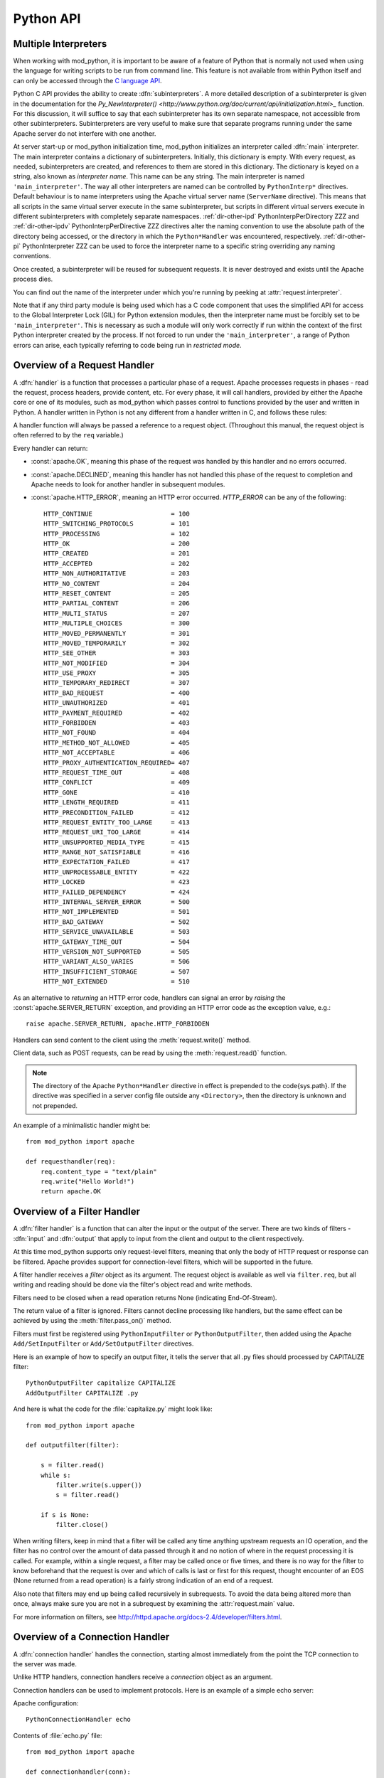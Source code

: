 
.. _pythonapi:

**********
Python API
**********

.. _pyapi-interps:

Multiple Interpreters
=====================

When working with mod_python, it is important to be aware of a feature
of Python that is normally not used when using the language for
writing scripts to be run from command line. This feature is not
available from within Python itself and can only be accessed through
the `C language API <http://www.python.org/doc/current/api/api.html>`_.

Python C API provides the ability to create :dfn:`subinterpreters`. A
more detailed description of a subinterpreter is given in the
documentation for the
`Py_NewInterpreter() <http://www.python.org/doc/current/api/initialization.html>_`
function. For this discussion, it will suffice to say that each
subinterpreter has its own separate namespace, not accessible from
other subinterpreters. Subinterpreters are very useful to make sure
that separate programs running under the same Apache server do not
interfere with one another.

.. index::
   single: main_interpreter

At server start-up or mod_python initialization time, mod_python
initializes an interpreter called :dfn:`main` interpreter.  The main
interpreter contains a dictionary of subinterpreters. Initially, this
dictionary is empty. With every request, as needed, subinterpreters
are created, and references to them are stored in this dictionary. The
dictionary is keyed on a string, also known as *interpreter name*. 
This name can be any string.  The main interpreter is named
``'main_interpreter'``.  The way all other interpreters are named can
be controlled by ``PythonInterp*`` directives. Default behaviour is
to name interpreters using the Apache virtual server name
(``ServerName`` directive). This means that all scripts in the same
virtual server execute in the same subinterpreter, but scripts in
different virtual servers execute in different subinterpreters with
completely separate namespaces.
:ref:`dir-other-ipd` PythonInterpPerDirectory ZZZ and
:ref:`dir-other-ipdv` PythonInterpPerDirective ZZZ
directives alter the naming convention to use the absolute path of the
directory being accessed, or the directory in which the
``Python*Handler`` was encountered, respectively.
:ref:`dir-other-pi` PythonInterpreter ZZZ can be used to
force the interpreter name to a specific string overriding any naming
conventions.

Once created, a subinterpreter will be reused for subsequent requests.
It is never destroyed and exists until the Apache process dies.

You can find out the name of the interpreter under which you're
running by peeking at :attr:`request.interpreter`.

Note that if any third party module is being used which has a C code
component that uses the simplified API for access to the Global
Interpreter Lock (GIL) for Python extension modules, then the interpreter
name must be forcibly set to be ``'main_interpreter'``. This is necessary
as such a module will only work correctly if run within the context of
the first Python interpreter created by the process. If not forced to
run under the ``'main_interpreter'``, a range of Python errors can arise,
each typically referring to code being run in *restricted mode*.

.. seealso::

  `<http://www.python.org/doc/current/api/api.html>`_
     Python C Language API}{Python C Language API
  `<http://www.python.org/peps/pep-0311.html>`_
     PEP 0311 - Simplified Global Interpreter Lock Acquisition for Extensions

.. _pyapi-handler:

Overview of a Request Handler
=============================

.. index::
   pair: request; handler

A :dfn:`handler` is a function that processes a particular phase of a
request. Apache processes requests in phases - read the request,
process headers, provide content, etc. For every phase, it will call
handlers, provided by either the Apache core or one of its modules,
such as mod_python which passes control to functions provided by the
user and written in Python. A handler written in Python is not any
different from a handler written in C, and follows these rules:

.. index::
   single: req
   pair: request; object

A handler function will always be passed a reference to a request
object. (Throughout this manual, the request object is often referred
to by the ``req`` variable.)

Every handler can return:

* :const:`apache.OK`, meaning this phase of the request was handled by this 
  handler and no errors occurred. 

* :const:`apache.DECLINED`, meaning this handler has not handled this
  phase of the request to completion and Apache needs to look for
  another handler in subsequent modules.
  
* :const:`apache.HTTP_ERROR`, meaning an HTTP error occurred. 
  *HTTP_ERROR* can be any of the following::

    HTTP_CONTINUE                     = 100
    HTTP_SWITCHING_PROTOCOLS          = 101
    HTTP_PROCESSING                   = 102
    HTTP_OK                           = 200
    HTTP_CREATED                      = 201
    HTTP_ACCEPTED                     = 202
    HTTP_NON_AUTHORITATIVE            = 203
    HTTP_NO_CONTENT                   = 204
    HTTP_RESET_CONTENT                = 205
    HTTP_PARTIAL_CONTENT              = 206
    HTTP_MULTI_STATUS                 = 207
    HTTP_MULTIPLE_CHOICES             = 300
    HTTP_MOVED_PERMANENTLY            = 301
    HTTP_MOVED_TEMPORARILY            = 302
    HTTP_SEE_OTHER                    = 303
    HTTP_NOT_MODIFIED                 = 304
    HTTP_USE_PROXY                    = 305
    HTTP_TEMPORARY_REDIRECT           = 307
    HTTP_BAD_REQUEST                  = 400
    HTTP_UNAUTHORIZED                 = 401
    HTTP_PAYMENT_REQUIRED             = 402
    HTTP_FORBIDDEN                    = 403
    HTTP_NOT_FOUND                    = 404
    HTTP_METHOD_NOT_ALLOWED           = 405
    HTTP_NOT_ACCEPTABLE               = 406
    HTTP_PROXY_AUTHENTICATION_REQUIRED= 407
    HTTP_REQUEST_TIME_OUT             = 408
    HTTP_CONFLICT                     = 409
    HTTP_GONE                         = 410
    HTTP_LENGTH_REQUIRED              = 411
    HTTP_PRECONDITION_FAILED          = 412
    HTTP_REQUEST_ENTITY_TOO_LARGE     = 413
    HTTP_REQUEST_URI_TOO_LARGE        = 414
    HTTP_UNSUPPORTED_MEDIA_TYPE       = 415
    HTTP_RANGE_NOT_SATISFIABLE        = 416
    HTTP_EXPECTATION_FAILED           = 417
    HTTP_UNPROCESSABLE_ENTITY         = 422
    HTTP_LOCKED                       = 423
    HTTP_FAILED_DEPENDENCY            = 424
    HTTP_INTERNAL_SERVER_ERROR        = 500
    HTTP_NOT_IMPLEMENTED              = 501
    HTTP_BAD_GATEWAY                  = 502
    HTTP_SERVICE_UNAVAILABLE          = 503
    HTTP_GATEWAY_TIME_OUT             = 504
    HTTP_VERSION_NOT_SUPPORTED        = 505
    HTTP_VARIANT_ALSO_VARIES          = 506
    HTTP_INSUFFICIENT_STORAGE         = 507
    HTTP_NOT_EXTENDED                 = 510

As an alternative to *returning* an HTTP error code, handlers can
signal an error by *raising* the :const:`apache.SERVER_RETURN`
exception, and providing an HTTP error code as the exception value,
e.g.::

   raise apache.SERVER_RETURN, apache.HTTP_FORBIDDEN

Handlers can send content to the client using the :meth:`request.write()`
method. 

Client data, such as POST requests, can be read by using the
:meth:`request.read()` function.

.. note::

   The directory of the Apache ``Python*Handler``
   directive in effect is prepended to the \code{sys.path}. If the
   directive was specified in a server config file outside any
   ``<Directory>``, then the directory is unknown and not prepended.

An example of a minimalistic handler might be::

   from mod_python import apache

   def requesthandler(req):
       req.content_type = "text/plain"
       req.write("Hello World!")
       return apache.OK

.. _pyapi-filter:

Overview of a Filter Handler
============================

.. index::
   pair: filter; handler

A :dfn:`filter handler` is a function that can alter the input or the
output of the server. There are two kinds of filters - :dfn:`input` and
:dfn:`output` that apply to input from the client and output to the
client respectively.

At this time mod_python supports only request-level filters, meaning
that only the body of HTTP request or response can be filtered. Apache
provides support for connection-level filters, which will be supported
in the future.

A filter handler receives a *filter* object as its argument. The
request object is available as well via ``filter.req``, but all
writing and reading should be done via the filter's object read and
write methods.

Filters need to be closed when a read operation returns None 
(indicating End-Of-Stream).

The return value of a filter is ignored. Filters cannot decline
processing like handlers, but the same effect can be achieved
by using the :meth:`filter.pass_on()` method.

Filters must first be registered using ``PythonInputFilter`` or
``PythonOutputFilter``, then added using the Apache
``Add/SetInputFilter`` or ``Add/SetOutputFilter`` directives. 

Here is an example of how to specify an output filter, it tells the
server that all .py files should processed by CAPITALIZE filter::

   PythonOutputFilter capitalize CAPITALIZE
   AddOutputFilter CAPITALIZE .py

And here is what the code for the :file:`capitalize.py` might look
like::

   from mod_python import apache
  
   def outputfilter(filter):

       s = filter.read()
       while s:
           filter.write(s.upper())
           s = filter.read()

       if s is None:
           filter.close()

When writing filters, keep in mind that a filter will be called any
time anything upstream requests an IO operation, and the filter has no
control over the amount of data passed through it and no notion of
where in the request processing it is called. For example, within a
single request, a filter may be called once or five times, and there
is no way for the filter to know beforehand that the request is over
and which of calls is last or first for this request, thought
encounter of an EOS (None returned from a read operation) is a fairly
strong indication of an end of a request.

Also note that filters may end up being called recursively in
subrequests. To avoid the data being altered more than once, always
make sure you are not in a subrequest by examining the :attr:`request.main`
value.

For more information on filters, see `<http://httpd.apache.org/docs-2.4/developer/filters.html>`_.

.. _pyapi-conn:

Overview of a Connection Handler
================================

.. index::
   pair: connection; handler

A :dfn:`connection handler` handles the connection, starting almost
immediately from the point the TCP connection to the server was
made. 

Unlike HTTP handlers, connection handlers receive a *connection*
object as an argument.

Connection handlers can be used to implement protocols. Here is an
example of a simple echo server:

Apache configuration::

   PythonConnectionHandler echo

Contents of :file:`echo.py` file::

   from mod_python import apache

   def connectionhandler(conn):

       while 1:
           conn.write(conn.readline())

       return apache.OK

:mod:`apache` -- Access to Apache Internals.
===============================================

.. module:: apache
   :synopsis: Access to Apache Internals.
.. moduleauthor:: Gregory Trubetskoy grisha@modpython.org

The Python interface to Apache internals is contained in a module
appropriately named :mod:`apache`, located inside the
:mod:`mod_python` package. This module provides some important
objects that map to Apache internal structures, as well as some useful
functions, all documented below. (The request object also provides an
interface to Apache internals, it is covered in its own section of
this manual.)

.. index::
   pair: _apache; module

The :mod:`apache` module can only be imported by a script running
under mod_python. This is because it depends on a built-in module
:mod:`_apache` provided by mod_python.

It is best imported like this::

   from mod_python import apache

:mod:`mod_python.apache` module defines the following functions and
objects. For a more in-depth look at Apache internals, see the
`Apache Developer Page <http://httpd.apache.org/dev/>`_

.. _pyapi-apmeth:

Functions
---------

.. function:: log_error(message[, level[, server]])

   An interface to the Apache ``ap_log_error()``
   function. *message* is a string with the error message,
   *level* is one of the following flags constants::

      APLOG_EMERG
      APLOG_ALERT
      APLOG_CRIT
      APLOG_ERR
      APLOG_WARNING
      APLOG_NOTICE
      APLOG_INFO
      APLOG_DEBUG
      APLOG_NOERRNO
  
  *server* is a reference to a :meth:`request.server` object. If
  *server* is not specified, then the error will be logged to the
  default error log, otherwise it will be written to the error log for
  the appropriate virtual server. When *server* is not specified,
  the setting of LogLevel does not apply, the LogLevel is dictated by
  an httpd compile-time default, usually ``warn``.

  If you have a reference to a request object available, consider using
  :meth:`request.log_error` instead, it will prepend request-specific
  information such as the source IP of the request to the log entry.

.. function:: import_module(module_name[, autoreload=1, log=0, path=None])

   ZZZ This needs thorough review

   This function can be used to import modules taking advantage of
   mod_python's internal mechanism which reloads modules automatically
   if they have changed since last import.

   *module_name* is a string containing the module name (it can
   contain dots, e.g. ``mypackage.mymodule``); *autoreload* indicates
   whether the module should be reloaded if it has changed since last
   import; when *log* is true, a message will be written to the
   logs when a module is reloaded; *path* allows restricting
   modules to specific paths.

   Example::

      from mod_python import apache
      module = apache.import_module('module_name')

   The ``apache.import_module()`` function is not just a wrapper for
   the standard Python module import mechanism. The purpose of the
   function and the mod_python module importer in general, is to
   provide a means of being able to import modules based on their
   exact location, with modules being distinguished based on their
   location rather than just the name of the module. Distinguishing
   modules in this way, rather than by name alone, means that the same
   module name can be used for handlers and other code in multiple
   directories and they will not interfere with each other.

   A secondary feature of the module importer is to implement a means
   of having modules automatically reloaded when the corresponding
   code file has been changed on disk. Having modules be able to be
   reloaded in this way means that it is possible to change the code
   for a web application without having to restart the whole Apache
   web server. Although this was always the intent of the module
   importer, prior to mod_python 3.3, its effectiveness was
   limited. With mod_python 3.3 however, the module reloading feature
   is much more robust and will correctly reload parent modules even
   when it was only a child module what was changed.

   When the ``apache.import_module()`` function is called with just
   the name of the module, as opposed to a path to the actual code
   file for the module, a search has to be made for the module. The
   first set of directories that will be checked are those specified
   by the *path* argument if supplied.
  
    Where the function is called from another module which had
    previously been imported by the mod_python importer, the next
    directory which will be checked will be the same directory as the
    parent module is located.  Where that same parent module contains
    a global data variable called ``__mp_path__`` containing a list
    of directories, those directories will also be searched.

   Finally, the mod_python module importer will search directories
   specified by the ``PythonOption`` called
   ``mod_python.importer.path``.

   For example::

      PythonOption mod_python.importer.path "['/some/path']"


   The argument to the option must be in the form of a Python
   list. The enclosing quotes are to ensure that Apache interprets the
   argument as a single value. The list must be self contained and
   cannot reference any prior value of the option. The list MUST NOT
   reference ``sys.path`` nor should any directory which also
   appears in ``sys.path`` be listed in the mod_python module
   importer search path.

   When searching for the module, a check is made for any code file
   with the name specified and having a '.py' extension. Because only
   modules implemented as a single file will be found, packages will
   not be found nor modules contained within a package.

   In any case where a module cannot be found, control is handed off
   to the standard Python module importer which will attempt to find
   the module or package by searching ``sys.path``.

   Note that only modules found by the mod_python module importer are
   candidates for automatic module reloading. That is, where the
   mod_python module importer could not find a module and handed the
   search off to the standard Python module importer, those modules or
   packages will not be able to be reloaded.

   Although true Python packages are not candidates for reloading and
   must be located in a directory listed in ``sys.path``, another
   form of packaging up modules such that they can be maintained
   within their own namespace is supported. When this mechanism is
   used, these modules will be candidates for reloading when found by
   the mod_python module importer.

   In this scheme for maintaining a pseudo package, individual modules
   are still placed into a directory, but the ``__init__.py`` file
   in the directory has no special meaning and will not be
   automatically imported as is the case with true Python
   packages. Instead, any module within the directory must always be
   explicitly identified when performing an import.
  
   To import a named module contained within these pseudo packages,
   rather than using a '.' to distinguish a sub module from the
   parent, a '/' is used instead. For example::

      from mod_python import apache
      module = apache.import_module('dirname/module_name')

   If an ``__init__.py`` file is present and it was necessary to
   import it to achieve the same result as importing the root of a
   true Python package, then ``__init__`` can be used as the module
   name.  For example::

      from mod_python import apache
      module = apache.import_module('dirname/__init__')
 
   As a true Python package is not being used, if a module in the
   directory needs to refer to another module in the same directory,
   it should use just its name, it should not use any form of dotted
   path name via the root of the package as would be the case for true
   Python packages.  Modules in subdirectories can be imported by
   using a '/' separated path where the first part of the path is the
   name of the subdirectory.

   As a new feature in mod_python 3.3, when using the standard Python
   'import' statement to import a module, if the import is being done
   from a module which was previously imported by the mod_python
   module importer, it is equivalent to having called
   ``apache.import_module()`` directly.

   For example::

      import name

   is equivalent to::

      from mod_python import apache
      name = apache.import_module('name')

   It is also possible to use constructs such as::

      import name as module

   and::

     from name import value

   Although the 'import' statement is used, that it maps through to
   the ``apache.import_module()`` function ensures that
   parent/child relationships are maintained correctly and reloading
   of a parent will still work when only the child has been
   changed. It also ensures that one will not end up with modules
   which were separately imported by the mod_python module importer
   and the standard Python module importer.

   With the reimplementation of the module importer in mod_python 3.3,
   the *module_name* argument may also now be an absolute path
   name of an actual Python module contained in a single file. On
   Windows, a drive letter can be supplied if necessary. For example::

      from mod_python import apache
      name = apache.import_module('/some/path/name.py')

   or::

      from mod_python import apache
      import os
      here = os.path.dirname(__file__)
      path = os.path.join(here, 'module.py')
      module = apache.import_module(path)

   Where the file has an extension, that extension must be
   supplied. Although it is recommended that code files still make use
   of the '.py' extension, it is not actually a requirement and an
   alternate extension can be used.  For example::

      from mod_python import apache
      import os
      here = os.path.dirname(__file__)
      path = os.path.join(here, 'servlet.mps')
      servlet = apache.import_module(path)

   To avoid the need to use hard coded absolute path names to modules,
   a few shortcuts are provided. The first of these allow for the use
   of relative path names with respect to the directory the module
   performing the import is located within.

   For example::

      from mod_python import apache

       parent = apache.import_module('../module.py')
       subdir = apache.import_module('./subdir/module.py')

   Forward slashes must always be used for the prefixes './' and
   '../', even on Windows hosts where native pathname use a
   backslash. This convention of using forward slashes is used as that
   is what Apache normalizes all paths to internally. If you are using
   Windows and have been using backward slashes with ``Directory``
   directives etc, you are using Apache contrary to what is the
   accepted norm.

   A further shortcut allows paths to be declared relative to what is
   regarded as the handler root directory. The handler root directory
   is the directory context in which the active ``Python*Handler``
   directive was specified. If the directive was specified within a
   ``Location`` or ``VirtualHost`` directive, or at global server
   scope, the handler root will be the relevant document root for the
   server.
  
   To express paths relative to the handler root, the '~' prefix
   should be used. A forward slash must again always be used, even on
   Windows.

   For example::

      from mod_python import apache

      parent = apache.import_module('~/../module.py')
      subdir = apache.import_module('~/subdir/module.py')

   In all cases where a path to the actual code file for a module is
   given, the *path* argument is redundant as there is no need to
   search through a list of directories to find the module. In these
   situations, the *path* is instead taken to be a list of directories
   to use as the initial value of the ``__mp_path__`` variable
   contained in the imported modules instead of an empty path.

   This feature can be used to attach a more restrictive search path
   to a set of modules rather than using the ``PythonOption`` to set a
   global search path. To do this, the modules should always be
   imported through a specific parent module. That module should then
   always import submodules using paths and supply ``__mp_path__`` as
   the *path* argument to subsequent calls to
   ``apache.import_module()`` within that module. For example::

      from mod_python import apache

      module1 = apache.import_module('./module1.py', path=__mp_path__)
      module2 = apache.import_module('./module2.py', path=__mp_path__)

   with the module being imported as::

      from mod_python import apache

      parent = apache.import_module('~/modules/parent.py', path=['/some/path'])

   The parent module may if required extend the value of
   ``__mp_path__`` prior to using it. Any such directories will be
   added to those inherited via the *path* argument. For example::

      from mod_python import apache
      import os

      here = os.path.dirname(__file__)
      subdir = os.path.join(here, 'subdir')
      __mp_path__.append(subdir)

      module1 = apache.import_module('./module1.py', path=__mp_path__)
      module2 = apache.import_module('./module2.py', path=__mp_path__)

   In all cases where a search path is being specified which is
   specific to the mod_python module importer, whether it be specified
   using the ``PythonOption`` called ``mod_python.importer.path``,
   using the *path* argument to the ``apache.import_module()``
   function or in the ``__mp_path__`` attribute, the prefix '~' can be
   used in a path and that path will be taken as being relative to
   handler root. For example::

      PythonOption mod_python.importer.path "['~/modules']"

   If wishing to refer to the handler root directory itself, then '~'
   can be used and the trailing slash left off. For example::

      PythonOption mod_python.importer.path "['~']"

   Note that with the new module importer, as directories associated
   with ``Python*Handler`` directives are no longer being added
   automatically to ``sys.path`` and they are instead used directly by
   the module importer only when required, some existing code which
   expected to be able to import modules in the handler root directory
   from a module in a subdirectory may no longer work. In these
   situations it will be necessary to set the mod_python module
   importer path to include '~' or list '~' in the
   `__mp_path__` attribute of the module performing the import.

   This trick of listing '~' in the module importer path
   will not however help in the case where Python packages were
   previously being placed into the handler root directory. In this
   case, the Python package should either be moved out of the document
   tree and the directory where it is located listed against the
   `PythonPath` directive, or the package converted into the
   pseudo packages that mod_python supports and change the module
   imports used to access the package.

   Only modules which could be imported by the mod_python module
   importer will be candidates for automatic reloading when changes
   are made to the code file on disk. Any modules or packages which
   were located in a directory listed in `sys.path` and which
   were imported using the standard Python module importer will not be
   candidates for reloading.

   Even where modules are candidates for module reloading, unless a
   true value was explicitly supplied as the *autoreload* option
   to the ``apache.import_module()`` function they will only be
   reloaded if the ``PythonAutoReload`` directive is ``On``. The
   default value when the directive is not specified will be
   ``On``, so the directive need only be used when wishing to set
   it to ``Off`` to disable automatic reloading, such as in a
   production system.

   Where possible, the ``PythonAutoReload`` directive should only be
   specified in one place and in the root context for a specific
   Python interpreter instance. If the ``PythonAutoReload`` directive
   is used in multiple places with different values, or doesn't cover
   all directories pertaining to a specific Python interpreter
   instance, then problems can result. This is because requests
   against some URLs may result in modules being reloaded whereas
   others may not, even when through each URL the same module may be
   imported from a common location.

   If absolute certainty is required that module reloading is disabled
   and that it isn't being enabled through some subset of URLs, the
   ``PythonImport`` directive should be used to import a special
   module whenever an Apache child process is being created. This
   module should include a call to the ``apache.freeze_modules()``
   function. This will have the effect of permanently disabling module
   reloading for the complete life of that Apache child process,
   irrespective of what value the ``PythonAutoReload`` directive is
   set to.

   Using the new ability within mod_python 3.3 to have
   ``PythonImport`` call a specific function within a module after
   it has been imported, one could actually dispense with creating a
   module and instead call the function directory out of the
   ``mod_python.apache`` module.  For example::

      PythonImport mod_python.apache::freeze_modules interpreter_name

   Where module reloading is being undertaken, unlike the core module
   importer in versions of mod_python prior to 3.3, they are not
   reloaded on top of existing modules, but into a completely new
   module instance. This means that any code that previously relied on
   state information or data caches to be preserved across reloads
   will no longer work.

   If it is necessary to transfer such information from an old module
   to the new module, it is necessary to provide a hook function
   within modules to transfer across the data that must be
   preserved. The name of this hook function is
   ``__mp_clone__()``. The argument given to the hook function will
   be an empty module into which the new module will subsequently be
   loaded.

   When called, the hook function should copy any data from the old
   module to the new module. In doing this, the code performing the
   copying should be cognizant of the fact that within a multithreaded
   Apache MPM that other request handlers could still be trying to
   access and update the data to be copied. As such, the hook function
   should ensure that it uses any thread locking mechanisms within the
   module as appropriate when copying the data. Further, it should
   copy the actual data locks themselves across to the new module to
   ensure a clean transition.
  
   Because copying integral values will result in the data then being
   separate, it may be necessary to always store data within a
   dictionary so as to provide a level of indirection which will allow
   the data to be usable from both module instances while they still
   exist.

   For example::

      import threading, time

     if not globals().has_key('_lock'):
       # Initial import of this module.
       _lock = threading.Lock()
       _data1 = { 'value1' : 0, 'value2': 0 }
       _data2 = {}

     def __mp_clone__(module):
       _lock.acquire()
       module._lock = _lock
       module._data1 = _data1
       module._data2 = _data2
       _lock.release()

   Because the old module is about to be discarded, the data which is
   transferred should not consist of data objects which are dependent
   on code within the old module. Data being copied across to the new
   module should consist of standard Python data types, or be
   instances of classes contained within modules which themselves are
   not candidates for reloading. Otherwise, data should be migrated by
   transforming it into some neutral intermediate state, with the new
   module transforming it back when its code executes at the time of
   being imported.

   If these guidelines aren't heeded and data is dependent on code
   objects within the old module, it will prevent those code objects
   from being unloaded and if this continues across multiple reloads,
   then process size may increase over time due to old code objects
   being retained.

   In any case, if for some reason the hook function fails and an
   exception is raised then both the old and new modules will be
   discarded. As a last opportunity to release any resources when this
   occurs, an extra hook function called ``__mp_purge__()`` can be
   supplied. This function will be called with no arguments.


.. function:: allow_methods([*args])

   A convenience function to set values in :meth:`request.allowed`.
   :meth:`request.allowed` is a bitmask that is used to construct the
   ``'Allow:'`` header. It should be set before returning a
   :const:`HTTP_NOT_IMPLEMENTED` error.

   Arguments can be one or more of the following::

      M_GET
      M_PUT
      M_POST
      M_DELETE
      M_CONNECT
      M_OPTIONS
      M_TRACE
      M_PATCH
      M_PROPFIND
      M_PROPPATCH
      M_MKCOL
      M_COPY
      M_MOVE
      M_LOCK
      M_UNLOCK
      M_VERSION_CONTROL
      M_CHECKOUT
      M_UNCHECKOUT
      M_CHECKIN
      M_UPDATE
      M_LABEL
      M_REPORT
      M_MKWORKSPACE
      M_MKACTIVITY
      M_BASELINE_CONTROL
      M_MERGE
      M_INVALID

.. function:: exists_config(name)

   This function returns True if the Apache server was launched with
   the definition with the given *name*. This means that you can
   test whether Apache was launched with the ``-DFOOBAR`` parameter
   by calling ``apache.exists_config_define('FOOBAR')``.

.. function:: stat(fname, wanted)

   This function returns an instance of an ``mp_finfo`` object
   describing information related to the file with name ``fname``.
   The ``wanted`` argument describes the minimum attributes which
   should be filled out. The resultant object can be assigned to the
   :attr:`request.finfo` attribute.

.. function:: register_cleanup(callable[, data])

   Registers a cleanup that will be performed at child shutdown
   time. Equivalent to :func:`server.register_cleanup`, except
   that a request object is not required. *Warning:* do not pass
   directly or indirectly a request object in the data
   parameter. Since the callable will be called at server shutdown
   time, the request object won't exist anymore and any manipulation
   of it in the handler will give undefined behaviour.

.. function:: config_tree()

   Returns the server-level configuration tree. This tree does not
   include directives from .htaccess files. This is a *copy* of the
   tree, modifying it has no effect on the actual configuration.

.. function:: server_root()

   Returns the value of ServerRoot.

.. function:: make_table()

   This function is obsolete and is an alias to :class:`table` (see below).

.. function:: mpm_query(code)

   Allows querying of the MPM for various parameters such as numbers of
   processes and threads. The return value is one of three constants::

      AP_MPMQ_NOT_SUPPORTED      = 0  # This value specifies whether 
                                      # an MPM is capable of         
                                      # threading or forking.        
      AP_MPMQ_STATIC             = 1  # This value specifies whether 
                                      # an MPM is using a static # of
                                      # threads or daemons.          
      AP_MPMQ_DYNAMIC            = 2  # This value specifies whether 
                                      # an MPM is using a dynamic # of
                                      # threads or daemons.          

   The *code* argument must be one of the following::

      AP_MPMQ_MAX_DAEMON_USED    = 1  # Max # of daemons used so far 
      AP_MPMQ_IS_THREADED        = 2  # MPM can do threading         
      AP_MPMQ_IS_FORKED          = 3  # MPM can do forking           
      AP_MPMQ_HARD_LIMIT_DAEMONS = 4  # The compiled max # daemons   
      AP_MPMQ_HARD_LIMIT_THREADS = 5  # The compiled max # threads   
      AP_MPMQ_MAX_THREADS        = 6  # # of threads/child by config 
      AP_MPMQ_MIN_SPARE_DAEMONS  = 7  # Min # of spare daemons       
      AP_MPMQ_MIN_SPARE_THREADS  = 8  # Min # of spare threads       
      AP_MPMQ_MAX_SPARE_DAEMONS  = 9  # Max # of spare daemons       
      AP_MPMQ_MAX_SPARE_THREADS  = 10 # Max # of spare threads       
      AP_MPMQ_MAX_REQUESTS_DAEMON= 11 # Max # of requests per daemon 
      AP_MPMQ_MAX_DAEMONS        = 12 # Max # of daemons by config   

   Example::

      if apache.mpm_query(apache.AP_MPMQ_IS_THREADED):
          # do something
      else:
          # do something else

.. _pyapi-apmem:

Attributes
----------

.. attribute:: interpreter

   The name of the subinterpreter under which we're running.
   *(Read-Only)*

.. attribute:: main_server

  A ``server`` object for the main server.
  *(Read-Only)*

.. _pyapi-mptable:

Table Object (mp_table)
-----------------------
.. index::
   singe: table

.. class:: table([mapping-or-sequence])

   Returns a new empty object of type ``mp_table``. See Section
   :ref:`pyapi-mptable` ZZZ for description of the table object. The
   *mapping-or-sequence* will be used to provide initial values for
   the table.

   The table object is a wrapper around the Apache APR table. The
   table object behaves very much like a dictionary (including the
   Python 2.2 features such as support of the ``in`` operator, etc.),
   with the following differences:

   * Both keys and values must be strings.
   * Key lookups are case-insensitive.
   * Duplicate keys are allowed (see :meth:`table.add()` below). When there is
     more than one value for a key, a subscript operation returns a list.

   Much of the information that Apache uses is stored in tables. For
   example, :meth:`request.headers_in` and :meth:`request.headers_out`.

   All the tables that mod_python provides inside the request object
   are actual mappings to the Apache structures, so changing the
   Python table also changes the underlying Apache table.

   In addition to normal dictionary-like behavior, the table object
   also has the following method:

   .. method:: add(key, val)

      Allows for creating duplicate keys, which is useful 
      when multiple headers, such as `Set-Cookie:` are required.

.. _pyapi-mprequest:

Request Object
--------------

.. index::
   single: req
   single: request
   single: request_rec

The request object is a Python mapping to the Apache `request_rec`
structure. When a handler is invoked, it is always passed a single
argument - the request object. For brevity, we oftern refer to it here
and throughout the code as ``req``.

You can dynamically assign attributes to it as a way to communicate
between handlers. 

.. _pyapi-mprequest-meth:

Request Methods
^^^^^^^^^^^^^^^

.. method:: request.add_common_cars()

   Calls the Apache ``ap_add_common_vars()`` function. After a call to
   this method, :meth:`request.subprocess_env` will contain a lot of
   CGI information.


.. method:: request.add_handler(htype, handler[, dir])

   Allows dynamic handler registration. *htype* is a string
   containing the name of any of the apache request (but not filter or
   connection) handler directives,
   e.g. ``'PythonHandler'``. *handler* is a string containing the
   name of the module and the handler function.  Optional *dir* is
   a string containing the name of the directory to be added to the
   pythonpath. If no directory is specified, then, if there is already
   a handler of the same type specified, its directory is inherited,
   otherwise the directory of the presently executing handler is
   used. If there is a ``'PythonPath'`` directive in effect, then
   ``sys.path`` will be set exactly according to it (no directories
   added, the *dir* argument is ignored).
  
   A handler added this way only persists throughout the life of the
   request. It is possible to register more handlers while inside the
   handler of the same type. One has to be careful as to not to create
   an infinite loop this way.

   Dynamic handler registration is a useful technique that allows the
   code to dynamically decide what will happen next. A typical example
   might be a ``PythonAuthenHandler`` that will assign different
   ``PythonHandlers`` based on the authorization level, something
   like::

      if manager:
         req.add_handler("PythonHandler", "menu::admin")
      else:
         req.add_handler("PythonHandler", "menu::basic")

   .. note::

      If you pass this function an invalid handler, an exception will be
      generated at the time an attempt is made to find the handler. 


.. method:: request.add_input_filter(filter_name)

   Adds the named filter into the input filter chain for the current
   request.  The filter should be added before the first attempt to
   read any data from the request.


.. method:: reques.add_output_filter(filter_name)

   Adds the named filter into the output filter chain for the current
   request.  The filter should be added before the first attempt to
   write any data for the response.

   Provided that all data written is being buffered and not flushed,
   this could be used to add the "CONTENT_LENGTH" filter into the
   chain of output filters. The purpose of the "CONTENT_LENGTH" filter
   is to add a ``Content-Length:`` header to the response.::


      req.add_output_filter("CONTENT_LENGTH")
      req.write("content",0)

.. method:: request.allow_methods(methods[, reset])

   Adds methods to the :meth:`request.allowed_methods` list. This list
   will be passed in `Allowed:` header if
   :const:`HTTP_METHOD_NOT_ALLOWED` or :const:`HTTP_NOT_IMPLEMENTED`
   is returned to the client. Note that Apache doesn't do anything to
   restrict the methods, this list is only used to construct the
   header. The actual method-restricting logic has to be provided in
   the handler code.

   *methods* is a sequence of strings. If *reset* is 1, then
   the list of methods is first cleared.


.. method:: request.auth_name()

   Returns AuthName setting.


.. method:: request.auth_type()

   Returns AuthType setting.


.. method:: request.construct_url(uri)

   This function returns a fully qualified URI string from the path
   specified by uri, using the information stored in the request to
   determine the scheme, server name and port. The port number is not
   included in the string if it is the same as the default port 80.

   For example, imagine that the current request is directed to the
   virtual server www.modpython.org at port 80. Then supplying
   ``'/index.html'`` will yield the string
   ``'http://www.modpython.org/index.html'``.


.. method:: request.discard_request_body()

   Tests for and reads any message body in the request, simply discarding
   whatever it receives.


.. method:: request.document_root()

   Returns DocumentRoot setting.


.. method:: request.get_basic_auth_pw()

   Returns a string containing the password when Basic authentication is
   used.


.. method:: request.get_config()

   Returns a reference to the table object containing the mod_python
   configuration in effect for this request except for
   ``Python*Handler`` and ``PythonOption`` (The latter can be obtained
   via :meth:`request.get_options()`. The table has directives as keys,
   and their values, if any, as values.


.. method:: request.get_remote_host([type[, str_is_ip]])

   This method is used to determine remote client's DNS name or IP
   number. The first call to this function may entail a DNS look up,
   but subsequent calls will use the cached result from the first
   call.

   The optional *type* argument can specify the following: 

   * :const:`apache.REMOTE_HOST` Look up the DNS name. Return None if Apache
     directive ``HostNameLookups`` is ``Off`` or the hostname cannot
     be determined.

   * :const:`apache.REMOTE_NAME` *(Default)* Return the DNS name if
     possible, or the IP (as a string in dotted decimal notation)
     otherwise.

   * :const:`apache.REMOTE_NOLOOKUP` Don't perform a DNS lookup, return an
     IP. Note: if a lookup was performed prior to this call, then the
     cached host name is returned.

   * :const:`apache.REMOTE_DOUBLE_REV` Force a double-reverse lookup. On 
     failure, return None.

   If *str_is_ip* is ``None`` or unspecified, then the return
   value is a string representing the DNS name or IP address.

   If the optional *str_is_ip* argument is not ``None``, then
   the return value is an ``(address, str_is_ip)`` tuple, where
   ``str_is_ip`` is non-zero if ``address`` is an IP address
   string.

   On failure, ``None`` is returned.


.. method:: request.get_options()

   Returns a reference to the table object containing the options set by
   the ``PythonOption`` directives.


.. method:: request.internal_redirect(new_uri)

   Internally redirects the request to the *new_uri*. *new_uri*
   must be a string.

   The httpd server handles internal redirection by creating a new
   request object and processing all request phases. Within an
   internal redirect, :meth:`request.prev` will contain a reference to a
   request object from which it was redirected.


.. method:: request.is_https()

   Returns non-zero if the connection is using SSL/TLS. Will always return
   zero if the mod_ssl Apache module is not loaded.

   You can use this method during any request phase, unlike looking
   for the ``HTTPS`` variable in the :meth:`request.subprocess_env` member
   dictionary.  This makes it possible to write an authentication or
   access handler that makes decisions based upon whether SSL is being
   used.

   Note that this method will not determine the quality of the
   encryption being used.  For that you should call the
   `ssl_var_lookup` method to get one of the `SSL_CIPHER*` variables.


.. method:: request.log_error(message[, level])

   An interface to the Apache `ap_log_rerror` function. *message* is a
   string with the error message, *level* is one of the following
   flags constants::


      APLOG_EMERG
      APLOG_ALERT
      APLOG_CRIT
      APLOG_ERR
      APLOG_WARNING
      APLOG_NOTICE
      APLOG_INFO
      APLOG_DEBUG
      APLOG_NOERRNO

   If you need to write to log and do not have a reference to a request object,
   use the :func:`apache.log_error` function.


.. method:: request.meets_conditions()

   Calls the Apache ``ap_meets_conditions()`` function which returns a
   status code. If *status* is :const:`apache.OK`, generate the
   content of the response normally. If not, simply return *status*.
   Note that *mtime* (and possibly the ETag header) should be set as
   appropriate prior to calling this function. The same goes for
   :meth:`request.status` if the status differs from :const:`apache.OK`.

   Example::

      # ...
      r.headers_out['ETag'] = '"1130794f-3774-4584-a4ea-0ab19e684268"'
      r.headers_out['Expires'] = 'Mon, 18 Apr 2005 17:30:00 GMT'
      r.update_mtime(1000000000)
      r.set_last_modified()

      status = r.meets_conditions()
      if status != apache.OK:
         return status

      # ... do expensive generation of the response content ... 


.. method:: request.requires()

   Returns a tuple of strings of arguments to ``require`` directive.
  
   For example, with the following apache configuration::

      AuthType Basic
      require user joe
      require valid-user

   :meth:`request.requires()` would return ``('user joe', 'valid-user')``.


.. method:: request.read([len])

   Reads at most *len* bytes directly from the client, returning a
   string with the data read. If the *len* argument is negative or
   omitted, reads all data given by the client.

   This function is affected by the ``Timeout`` Apache
   configuration directive. The read will be aborted and an
   :exc:`IOError` raised if the :exc:`Timeout` is reached while
   reading client data.

   This function relies on the client providing the ``Content-length``
   header. Absence of the ``Content-length`` header will be treated as
   if ``Content-length: 0`` was supplied.

   Incorrect ``Content-length`` may cause the function to try to read
   more data than available, which will make the function block until
   a ``Timeout`` is reached.


.. method:: request.readline([len])

   Like :meth:`request.read()` but reads until end of line. 

   .. note::
  
      In accordance with the HTTP specification, most clients will be
      terminating lines with ``'\r\n'`` rather than simply
      ``'\n'``.


.. method:: request.readlines([sizehint])

   Reads all lines using :meth:`request.readline()` and returns a list of
   the lines read.  If the optional *sizehint* parameter is given in,
   the method will read at least *sizehint* bytes of data, up to the
   completion of the line in which the *sizehint* bytes limit is
   reached.


.. method:: request.register_cleanup(callable[, data])

   Registers a cleanup. Argument *callable* can be any callable
   object, the optional argument *data* can be any object (default is
   ``None``). At the very end of the request, just before the actual
   request record is destroyed by Apache, *callable* will be
   called with one argument, *data*.

   It is OK to pass the request object as data, but keep in mind that
   when the cleanup is executed, the request processing is already
   complete, so doing things like writing to the client is completely
   pointless.

   If errors are encountered during cleanup processing, they should be
   in error log, but otherwise will not affect request processing in
   any way, which makes cleanup bugs sometimes hard to spot.

   If the server is shut down before the cleanup had a chance to run,
   it's possible that it will not be executed.


.. method:: request.register_input_filter(filter_name, filter[, dir])

   Allows dynamic registration of mod_python input
   filters. *filter_name* is a string which would then subsequently be
   used to identify the filter.  *filter* is a string containing
   the name of the module and the filter function.  Optional *dir*
   is a string containing the name of the directory to be added to the
   pythonpath. If there is a ``PythonPath`` directive in effect,
   then ``sys.path`` will be set exactly according to it (no
   directories added, the *dir* argument is ignored).

   The registration of the filter this way only persists for the life
   of the request. To actually add the filter into the chain of input
   filters for the current request ``request.add_input_filter()`` would be
   used.


.. method:: request.register_output_filter(filter_name, filter[, dir])

   Allows dynamic registration of mod_python output
   filters. *filter_name* is a string which would then subsequently be
   used to identify the filter.  *filter* is a string containing the
   name of the module and the filter function. Optional *dir* is a
   string containing the name of the directory to be added to the
   pythonpath. If there is a ``PythonPath`` directive in effect, then
   ``sys.path`` will be set exactly according to it (no directories
   added, the *dir* argument is ignored).

   The registration of the filter this way only persists for the life
   of the request. To actually add the filter into the chain of output
   filters for the current request :meth:`request.add_output_filter()`
   would be used.


.. method:: request.sendfile(path[, offset, len])

   Sends *len* bytes of file *path* directly to the client, starting
   at offset *offset* using the server's internal API. *offset*}
   defaults to 0, and *len* defaults to -1 (send the entire file).

   Returns the number of bytes sent, or raises an IOError exception on
   failure.

   This function provides the most efficient way to send a file to the
   client.


.. method:: request.set_etag()

   Sets the outgoing ``'ETag'`` header.


.. method:: request.set_last_modified()

   Sets the outgoing \samp{Last-Modified} header based on value of
   ``mtime`` attribute.


.. method:: request.ssl_var_lookup(var_name)

   Looks up the value of the named SSL variable.  This method queries
   the mod_ssl Apache module directly, and may therefore be used in
   early request phases (unlike using the ``subprocess_env``
   member.

   If the mod_ssl Apache module is not loaded or the variable is not
   found then ``None`` is returned.

   If you just want to know if a SSL or TLS connection is being used,
   you may consider calling the ``is_https`` method instead.

   It is unfortunately not possible to get a list of all available
   variables with the current mod_ssl implementation, so you must know
   the name of the variable you want.  Some of the potentially useful
   ssl variables are listed below.  For a complete list of variables
   and a description of their values see the mod_ssl documentation.::


      SSL_CIPHER
      SSL_CLIENT_CERT
      SSL_CLIENT_VERIFY
      SSL_PROTOCOL
      SSL_SESSION_ID

   .. note::

      Not all SSL variables are defined or have useful values in every
      request phase.  Also use caution when relying on these values
      for security purposes, as SSL or TLS protocol parameters can
      often be renegotiated at any time during a request.


.. method:: request.update_mtime(dependency_mtime)

   If *ependency_mtime* is later than the value in the ``mtime``
   attribute, sets the attribute to the new value.


.. method:: request.write(string[, flush=1])

   Writes *string* directly to the client, then flushes the buffer,
   unless flush is 0.


.. method:: request.flush()

   Flushes the output buffer.


.. method:: request.set_content_length(len)

   Sets the value of :attr:`request.clength` and the ``'Content-Length'``
   header to len. Note that after the headers have been sent out
   (which happens just before the first byte of the body is written,
   i.e. first call to :meth:`request.write`), calling the method is
   meaningless.

.. _pyapi-mprequest-mem:

Request Members
---------------

.. attribute:: request.connection

   A ``connection`` object associated with this request. See
   :ref:`pyapi-mpconn` ZZZ Connection Object for more details.
   *(Read-Only)*


.. attribute:: request.server

   A server object associated with this request. See 
   :ref:`pyapi-mpserver` ZZZ Server Object for more details.
   *(Read-Only)*


.. attribute:: request.next

   If this is an internal redirect, the request object we redirect to. 
   *(Read-Only)*


.. attribute:: request.prev

   If this is an internal redirect, the request object we redirect from.
   *(Read-Only)*


.. attribute:: request.main

   If this is a sub-request, pointer to the main request. 
   *(Read-Only)*


.. attribute:: request.the_request

   String containing the first line of the request.
   *(Read-Only)*


.. attribute:: request.assbackwards

   Indicates an HTTP/0.9 "simple" request. This means that the
   response will contain no headers, only the body. Although this
   exists for backwards compatibility with obsolescent browsers, some
   people have figred out that setting assbackwards to 1 can be a
   useful technique when including part of the response from an
   internal redirect to avoid headers being sent.


.. attribute:: request.proxyreq

   A proxy request: one of :const:`apache.PROXYREQ_*` values.


.. attribute:: request.header_only

   A boolean value indicating HEAD request, as opposed to GET. 
   *(Read-Only)*


.. attribute:: request.protocol

   Protocol, as given by the client, or ``'HTTP/0.9'``. Same as CGI :envvar:`SERVER_PROTOCOL`.
   *(Read-Only)*


.. attribute:: request.proto_num

   Integer. Number version of protocol; 1.1 = 1001 *(Read-Only)*


.. attribute:: request.hostname

   String. Host, as set by full URI or Host: header.  *(Read-Only)*


.. attribute:: request.request_time

   A long integer. When request started.  *(Read-Only)*


.. attribute:: request.status_line

   Status line. E.g. ``'200 OK'``.  *(Read-Only)*


.. attribute:: request.status

   Status. One of :const:`apache.HTTP_*` values.


.. attribute:: request.method

   A string containing the method - ``'GET'``, ``'HEAD'``, ``'POST'``, etc.  Same
   as CGI :envvar:`REQUEST_METHOD`.  *(Read-Only)*


.. attribute:: request.method_number

   Integer containing the method number.  *(Read-Only)*


.. attribute:: request.allowed

   Integer. A bitvector of the allowed methods. Used to construct the
   Allowed: header when responding with
   :const:`HTTP_METHOD_NOT_ALLOWED` or
   :const:`HTTP_NOT_IMPLEMENTED`. This field is for Apache's
   internal use, to set the ``Allowed:`` methods use
   :meth:`request.allow_methods` method, described in section
   :ref:`pyapi-mprequest-meth`. ZZZ  *(Read-Only)*


.. attribute:: request.allowed_xmethods

   Tuple. Allowed extension methods.  *(Read-Only)*


.. attribute:: request.allowed_methods

   Tuple. List of allowed methods. Used in relation with
   :const:`METHOD_NOT_ALLOWED`. This member can be modified via
   :meth:`request.allow_methods` described in section
   :ref:`pyapi-mprequest-meth`. ZZZ *(Read-Only)*


.. attribute:: request.sent_bodyct

   Integer. Byte count in stream is for body. (?)  *(Read-Only)*


.. attribute:: request.bytes_sent

   Long integer. Number of bytes sent.  *(Read-Only)*


.. attribute:: request.mtime

   Long integer. Time the resource was last modified.  *(Read-Only)*


.. attribute:: request.chunked

   Boolean value indicating when sending chunked transfer-coding.
   *(Read-Only)*


.. attribute:: request.range

   String. The ``Range:`` header.  *(Read-Only)*


.. attribute:: request.clength

   Long integer. The "real" content length.  *(Read-Only)*


.. attribute:: request.remaining

   Long integer. Bytes left to read. (Only makes sense inside a read
   operation.)  *(Read-Only)*


.. attribute:: request.read_length

   Long integer. Number of bytes read. *(Read-Only)*


.. attribute:: request.read_body

   Integer. How the request body should be read. *(Read-Only)*


.. attribute:: request.read_chunked

   Boolean. Read chunked transfer coding.  *(Read-Only)*


.. attribute:: request.expecting_100

   Boolean. Is client waiting for a 100 (:const:`HTTP_CONTINUE`)
   response.  *(Read-Only)*


.. attribute:: request.headers_in

   A :class:`table` object containing headers sent by the client.


.. attribute:: request.headers_out

   A :class:`table` object representing the headers to be sent to the
   client.


.. attribute:: request.err_headers_out

   These headers get send with the error response, instead of
   headers_out.


.. attribute:: request.subprocess_env

   A :class:`table` object containing environment information
   typically usable for CGI.  You may have to call
   :meth:`request.add_common_vars` first to fill in the information you
   need.


.. attribute:: request.notes

   A :class:`table` object that could be used to store miscellaneous
   general purpose info that lives for as long as the request
   lives. If you need to pass data between handlers, it's better to
   simply add members to the request object than to use
   :attr:`request.notes`.


.. attribute:: request.phase

   The phase currently being being processed,
   e.g. ``'PythonHandler'``.  *(Read-Only)*


.. attribute:: request.interpreter

   The name of the subinterpreter under which we're running.
   *(Read-Only)*


.. attribute:: request.content_type

   String. The content type. Mod_python maintains an internal flag
   (:attr:`request._content_type_set`) to keep track of whether
   :attr:`request.content_type` was set manually from within
   Python. The publisher handler uses this flag in the following way:
   when :attr:`request.content_type` isn't explicitly set, it attempts
   to guess the content type by examining the first few bytes of the
   output.


.. attribute:: request.content_languages

   Tuple. List of strings representing the content languages. 


.. attribute:: request.handler

   The symbolic name of the content handler (as in module, not
   mod_python handler) that will service the request during the
   response phase. When the SetHandler/AddHandler directives are used
   to trigger mod_python, this will be set to ``'mod_python'`` by
   mod_mime. A mod_python handler executing prior to the response
   phase may also set this to ``'mod_python'`` along with calling
   :meth:`request.add_handler` to register a mod_python handler for
   the response phase::

      def typehandler(req):
         if os.path.splitext(req.filename)[1] == ".py":
            req.handler = "mod_python"
           req.add_handler("PythonHandler", "mod_python.publisher")
           return apache.OK
         return apache.DECLINED


.. attribute:: request.content_encoding

   String. Content encoding.  *(Read-Only)*


.. attribute:: request.vlist_validator

   Integer. Variant list validator (if negotiated).  *(Read-Only)*


.. attribute:: request.user

   If an authentication check is made, this will hold the user
   name. Same as CGI :envvar:`REMOTE_USER`.

   .. note::

      :meth:`request.get_basic_auth_pw` must be called prior to using this value.


.. attribute:: request.ap_auth_type

   Authentication type. Same as CGI :envvar:`AUTH_TYPE`.


.. attribute:: request.no_cache

   Boolean. This response cannot be cached.


.. attribute:: request.no_local_copy

   Boolean. No local copy exists.


.. attribute:: request.unparsed_uri

   The URI without any parsing performed.  *(Read-Only)*


.. attribute:: request.uri

   The path portion of the URI.


.. attribute:: request.filename

   String. File name being requested.


.. attribute:: request.canonical_filename

   String. The true filename (:attr:`request.filename` is
   canonicalized if they don't match).


.. attribute:: request.path_info

   String. What follows after the file name, but is before query args,
   if anything. Same as CGI :envvar:`PATH_INFO`.


.. attribute:: request.args

   String. Same as CGI :envvar:`QUERY_ARGS`.


.. attribute:: request.finfo

   A file information object with type ``mp_finfo``, analogous to the
   result of the POSIX stat function, describing the file pointed to
   by the URI. The object provides the attributes ``fname``,
   ``filetype``, ``valid``, ``protection``, ``user``, ``group``, ``size``,
   ``inode``, ``device``, ``nlink``, ``atime``, ``mtime``, ``ctime`` and
   ``name``.

   The attribute may be assigned to using the result of
   :func:`apache.stat`.  For example::

      if req.finfo.filetype == apache.APR_DIR:
        req.filename = posixpath.join(req.filename, 'index.html')
        req.finfo = apache.stat(req.filename, apache.APR_FINFO_MIN)

   For backward compatability, the object can also be accessed as if
   it were a tuple. The ``apache`` module defines a set of
   :const:`FINFO_*` constants that should be used to access elements
   of this tuple.::

      user = req.finfo[apache.FINFO_USER]


.. attribute:: request.parsed_uri

   Tuple. The URI broken down into pieces. ``(scheme, hostinfo, user, password, hostname, port, path, query, fragment)``.
   The :mod:`apache` module defines a set of :const:`URI_*` constants that
   should be used to access elements of this tuple. Example::

      fname = req.parsed_uri[apache.URI_PATH]

   *(Read-Only)*


.. attribute:: request.used_path_info

   Flag to accept or reject path_info on current request.


.. attribute:: request.eos_sent

   Boolean. EOS bucket sent.  *(Read-Only)*


.. _pyapi-mpconn:

Connection Object (mp_conn)
---------------------------

.. index::
   singe: mp_conn

The connection object is a Python mapping to the Apache
:c:type:`conn_rec` structure.

.. _pyapi-mpconn-meth:

Connection Methods
^^^^^^^^^^^^^^^^^^

.. method:: connection.log_error(message[, level])

   An interface to the Apache ``ap_log_cerror`` function. *message* is
   a string with the error message, *level* is one of the following
   flags constants::

      APLOG_EMERG
      APLOG_ALERT
      APLOG_CRIT
      APLOG_ERR
      APLOG_WARNING
      APLOG_NOTICE
      APLOG_INFO
      APLOG_DEBUG
      APLOG_NOERRNO

    If you need to write to log and do not have a reference to a connection or
    request object, use the :func:`apache.log_error` function.


.. method:: connection.read([length])

   Reads at most *length* bytes from the client. The read blocks
   indefinitely until there is at least one byte to read. If length is
   -1, keep reading until the socket is closed from the other end
   (This is known as ``EXHAUSTIVE`` mode in the http server code).

   This method should only be used inside \emph{Connection Handlers}.

   .. note::

      The behaviour of this method has changed since version 3.0.3. In
      3.0.3 and prior, this method would block until \var{length} bytes
      was read.


.. method:: connection.readline([length])

   Reads a line from the connection or up to *length* bytes.

   This method should only be used inside *Connection Handlers*.


.. method:: connection.write(string)

   Writes *string* to the client.

   This method should only be used inside *Connection Handlers*.


.. _pyapi-mpconn-mem:

Connection Members
^^^^^^^^^^^^^^^^^^

.. attribute:: connection.base_server

   A ``server`` object for the physical vhost that this connection came
   in through.  *(Read-Only)*


.. attribute:: connection.local_addr

   The (address, port) tuple for the server.  *(Read-Only)*


.. attribute:: connection.remote_addr

   The (address, port) tuple for the client.  *(Read-Only)*


.. attribute:: connection.remote_ip

   String with the IP of the client. Same as CGI :envvar:`REMOTE_ADDR`.
   *(Read-Only)*


.. attribute:: connection.remote_host

   String. The DNS name of the remote client. None if DNS has not been
   checked, ``''`` (empty string) if no name found. Same as CGI
   :envvar:`REMOTE_HOST`.  *(Read-Only)*


.. attribute:: connection.remote_logname

   Remote name if using RFC1413 (ident). Same as CGI
   :envvar:`REMOTE_IDENT`.  *(Read-Only)*


.. attribute:: connection.aborted

   Boolean. True is the connection is aborted. *(Read-Only)*


.. attribute:: connection.keepalive

   Integer. 1 means the connection will be kept for the next request,
   0 means "undecided", -1 means "fatal error".  *(Read-Only)*


.. attribute:: connection.double_reverse

   Integer. 1 means double reverse DNS lookup has been performed, 0
   means not yet, -1 means yes and it failed.  *(Read-Only)*


.. attribute:: connection.keepalives

   The number of times this connection has been used. (?)
   *(Read-Only)*


.. attribute:: connection.local_ip

   String with the IP of the server. *(Read-Only)*


.. attribute:: connection.local_host

   DNS name of the server. *(Read-Only)*


.. attribute:: connection.id

   Long. A unique connection id. *(Read-Only)*


.. attribute:: connection.notes

   A :class:`table` object containing miscellaneous general purpose
   info that lives for as long as the connection lives.


.. _pyapi-mpfilt:

Filter Object (mp_filter)
-------------------------

.. index::
   singe: mp_filter

A filter object is passed to mod_python input and output filters. It
is used to obtain filter information, as well as get and pass
information to adjacent filters in the filter stack.

.. _pyapi-mpfilt-meth:

Filter Methods
^^^^^^^^^^^^^^

.. method:: filter.pass_on()

   Passes all data through the filter without any processing.


.. method:: filter.read([length])

   Reads at most \var{len} bytes from the next filter, returning a
   string with the data read or None if End Of Stream (EOS) has been
   reached. A filter \emph{must} be closed once the EOS has been
   encountered.

   If the *length* argument is negative or omitted, reads all data
   currently available.


.. method:: filter.readline([length])

   Reads a line from the next filter or up to *length* bytes.


.. method:: filter.write(string)

   Writes *string* to the next filter.


.. method:: filte.flush()

   Flushes the output by sending a FLUSH bucket.


.. method:: filter.close()

   Closes the filter and sends an EOS bucket. Any further IO
   operations on this filter will throw an exception.


.. method:: filter.disable()

   Tells mod_python to ignore the provided handler and just pass the
   data on. Used internally by mod_python to print traceback from
   exceptions encountered in filter handlers to avoid an infinite
   loop.


.. _pyapi-mpfilt-mem:

Filter Members
^^^^^^^^^^^^^^

.. attribute:: filter.closed

   A boolean value indicating whether a filter is closed.
   *(Read-Only)*


.. attribute:: filter.name

   String. The name under which this filter is registered.
   *(Read-Only)*


.. attribute:: filter.req

   A reference to the request object.  *(Read-Only)*


.. attribute:: filter.is_input

   Boolean. True if this is an input filter.  *(Read-Only)*


.. attribute:: filter.handler

   String. The name of the Python handler for this filter as specified
   in the configuration.  *(Read-Only)*


.. _pyapi-mpserver:

Server Object (mp_server)
^^^^^^^^^^^^^^^^^^^^^^^^^

.. index::
   single: mp_server


The request object is a Python mapping to the Apache
``request_rec`` structure. The server structure describes the
server (possibly virtual server) serving the request.

.. _pyapi-mpsrv-meth:

Server Methods
^^^^^^^^^^^^^^

.. method:: server.get_config()

   Similar to :meth:`request.get_config()`, but returns a table object
   holding only the mod_python configuration defined at global scope
   within the Apache configuration. That is, outside of the context of
   any VirtualHost, Location, Directory or Files directives.


.. method:: server.get_options()

   Similar to :meth:`request.get_options()`, but returns a table
   object holding only the mod_python options defined at global scope
   within the Apache configuration. That is, outside of the context of
   any VirtualHost, Location, Directory or Files directives.


.. method:: server.log_error(message[level])

   An interface to the Apache ``ap_log_error`` function. *message* is
   a string with the error message, *level* is one of the following
   flags constants::

      APLOG_EMERG
      APLOG_ALERT
      APLOG_CRIT
      APLOG_ERR
      APLOG_WARNING
      APLOG_NOTICE
      APLOG_INFO
      APLOG_DEBUG
      APLOG_NOERRNO

   If you need to write to log and do not have a reference to a server or
   request object, use the :func:`apache.log_error` function.


.. method:: server.register_cleanup(request, callable[, data])

   Registers a cleanup. Very similar to :meth:`req.register_cleanup`,
   except this cleanup will be executed at child termination
   time. This function requires the request object be supplied to
   infer the interpreter name.  If you don't have any request object
   at hand, then you must use the :func:`apache.register_cleanup`
   variant.

   .. note::

      *Warning:* do not pass directly or indirectly a request object in
      the data parameter. Since the callable will be called at server
      shutdown time, the request object won't exist anymore and any
      manipulation of it in the callable will give undefined behaviour.

.. _pyapi-mpsrv-mem:

Server Members
^^^^^^^^^^^^^^

.. attribute:: server.defn_name

   String. The name of the configuration file where the server
   definition was found.  *(Read-Only)*


.. attribute:: server.defn_line_number

   Integer. Line number in the config file where the server definition
   is found.  *(Read-Only)*


.. attribute:: server.server_admin

   Value of the ``ServerAdmin`` directive.  *(Read-Only)*


.. attribute:: server.server_hostname

   Value of the ``ServerName`` directive. Same as CGI
   :envvar:`SERVER_NAME`. *(Read-Only)*


.. attribute:: server.names

   Tuple. List of normal server names specified in the ``ServerAlias``
   directive.  This list does not include wildcarded names, which are
   listed separately in ``wild_names``. *(Read-Only)*


.. attribute:: server.wild_names

   Tuple. List of wildcarded server names specified in the ``ServerAlias``
   directive. *(Read-Only)*


.. attribute:: server.port

   Integer. TCP/IP port number. Same as CGI :envvar:`SERVER_PORT`.
   *This member appears to be 0 on Apache 2.0, look at
   req.connection.local_addr instead* *(Read-Only)*


.. attribute:: server.error_fname

   The name of the error log file for this server, if any.
   *(Read-Only)*


.. attribute:: server.loglevel

   Integer. Logging level. *(Read-Only)*


.. attribute:: server.is_virtual

   Boolean. True if this is a virtual server. *(Read-Only)*


.. attribute:: server.timeout

   Integer. Value of the ``Timeout`` directive.  *(Read-Only)*


.. attribute:: server.keep_alive_timeout

   Integer. Keepalive timeout.  *(Read-Only)*


.. attribute:: server.keep_alive_max

   Maximum number of requests per keepalive.  *(Read-Only)*


.. attribute:: server.keep_alive

   Use persistent connections?  *(Read-Only)*


.. attribute:: server.path

   String. Path for ``ServerPath`` *(Read-Only)*


.. attribute:: server.pathlen

   Integer. Path length. *(Read-Only)*


.. attribute:: server.limit_req_line

   Integer. Limit on size of the HTTP request line. *(Read-Only)*


.. attribute:: server.limit_req_fieldsize

   Integer. Limit on size of any request header field.  *(Read-Only)*


.. attribute:: server.limit_req_fields

   Integer. Limit on number of request header fields.  *(Read-Only)*


.. _pyapi-util:

:mod:`util` -- Miscellaneous Utilities
======================================

.. module:: util
   :synopsis: Miscellaneous Utilities.
.. moduleauthor:: Gregory Trubetskoy grisha@modpython.org

The :mod:`util` module provides a number of utilities handy to a web
application developer similar to those in the standard library
:mod:`cgi` module. The implementations in the :mod:`util` module are
much more efficient because they call directly into Apache API's as
opposed to using CGI which relies on the environment to pass
information.

The recommended way of using this module is::

   from mod_python import util


.. seealso::

   `Common Gateway Interface RFC Draft <http://ken.coar.org/cgi/draft-coar-cgi-v11-03.txt>`_
      for detailed information on the CGI specification

.. _pyapi-util-fstor:


FieldStorage class
------------------

Access to form data is provided via the \class{FieldStorage}
class. This class is similar to the standard library module
\module{cgi} \class{FieldStorage}.

.. class:: FieldStorage(req[, keep_blank_values[, strict_parsing[, file_callback[, field_callback]]]])

   This class provides uniform access to HTML form data submitted by
   the client.  *req* is an instance of the mod_python
   :class:`request` object.

   The optional argument *keep_blank_values* is a flag indicating
   whether blank values in URL encoded form data should be treated as
   blank strings. The default is false, which means that blank values
   are ignored as if they were not included.

   The optional argument *strict_parsing* is not yet implemented. ZZZ

   The optional argument *file_callback* allows the application to
   override both file creation/deletion semantics and location. See
   :ref:`pyapi-util-fstor-examples` ZZZ FieldStorage Examples for
   additional information. *New in version 3.2*

   The optional argument *field_callback* allows the application to
   override both the creation/deletion semantics and behaviour. *New
   in version 3.2*

   During initialization, :class:`FieldStorage` class reads all of the
   data provided by the client. Since all data provided by the client
   is consumed at this point, there should be no more than one
   :class:`FieldStorage` class instantiated per single request, nor
   should you make any attempts to read client data before or after
   instantiating a :class:`FieldStorage`. A suggested strategy for
   dealing with this is that any handler should first check for the
   existance of a ``form`` attribute within the request object. If
   this exists, it should be taken to be an existing instance of the
   :class:`FieldStorage` class and that should be used. If the
   attribute does not exist and needs to be created, it should be
   cached as the ``form`` attribute of the request object so later
   handler code can use it.

   When the :class:`FieldStorage` class instance is created, the data
   read from the client is then parsed into separate fields and
   packaged in :class:`Field` objects, one per field. For HTML form
   inputs of type ``file``, a temporary file is created that can later
   be accessed via the :attr:`Field.file` attribute of a
   :class:`Field` object.

   The :class:`FieldStorage` class has a mapping object interface,
   i.e. it can be treated like a dictionary in most instances, but is
   not strictly compatible as is it missing some methods provided by
   dictionaries and some methods don't behave entirely like their
   counterparts, especially when there is more than one value
   associated with a form field. When used as a mapping, the keys are
   form input names, and the returned dictionary value can be:

   * An instance of :class:`StringField`, containing the form input
     value. This is only when there is a single value corresponding to
     the input name. :class:`StringField` is a subclass of
     :class:`str` which provides the additional
     :attr:`StringField.value` attribute for compatibility with
     standard library :mod:`cgi` module.

   * An instance of a :class:`Field` class, if the input is a file
     upload.

   * A list of :class:`StringField` and/or :class:`Field`
     objects. This is when multiple values exist, such as for a
     ``<select>`` HTML form element.


   .. note::

      Unlike the standard library :mod:`cgi` module
      :class:`FieldStorage` class, a :class:`Field` object is returned
      *only* when it is a file upload. In all other cases the return
      is an instance of :class:`StringField`. This means that you do
      not need to use the :attr:`StringFile.value` attribute to access
      values of fields in most cases.


   In addition to standard mapping object methods,
   :class:`FieldStorage` objects have the following attributes:

   .. attribute:: list

      This is a list of :class:`Field` objects, one for each
      input. Multiple inputs with the same name will have multiple
      elements in this list.

   .. _pyapi-util-fstor-meth:

:class:`FieldStorage` methods
^^^^^^^^^^^^^^^^^^^^^^^^^^^^^

   .. method:: add_field(name, value)

      Adds an additional form field with *name* and *value*.  If a
      form field already exists with *name*, the *value* will be added
      to the list of existing values for the form field.  This method
      should be used for adding additional fields in preference to
      adding new fields direct to the list of fields.

      If the value associated with a field should be replaced when it
      already exists, rather than an additional value being associated
      with the field, the dictionary like subscript operator should be
      used to set the value, or the existing field deleted altogether
      first using the ``del`` operator.


   .. method:: clear()

      Removes all form fields. Individual form fields can be deleted
      using the ``del`` operator.


   .. method:: get(name, default)

     If there is only one value associated with form field *name*,
     that single value will be returned. If there are multiple values,
     a list is returned holding all values. If no such form field or
     value exists then the method returns the value specified by the
     parameter *default*.  A subscript operator is also available
     which yields the same result except that an exception will be
     raised where the form field *name* does not exist.


   .. method:: getfirst(name[, default])

      Always returns only one value associated with form field
      *name*. If no such form field or value exists then the method
      returns the value specified by the optional parameter
      *default*. This parameter defaults to ``None`` if not specified.


   .. method:: getlist(name)

      This method always returns a list of values associated with form
      field *name*. The method returns an empty list if no such form
      field or value exists for *name*. It returns a list consisting
      of one item if only one such value exists.


   .. method:: has_key(name)

      Returns ``True`` if *name* is a valid form field. The ``in``
      operator is also supported and will call this method.


   .. method:: items()

      Returns a list consisting of tuples for each combination of form
      field name and value.


   .. method:: keys()

      This method returns the names of the form fields. The ``len``
      operator is also supported and will return the number of names
      which would be returned by this method.


.. _pyapi-util-fstor-examples:

FieldStorage Examples
---------------------

   The following examples demonstrate how to use the *file_callback*
   parameter of the :class:`FieldStorage` constructor to control file
   object creation. The :class:`Storage` classes created in both
   examples derive from FileType, thereby providing extended file
   functionality.

   These examples are provided for demonstration purposes only. The
   issue of temporary file location and security must be considered
   when providing such overrides with mod_python in production use.


Simple file control using class constructor
^^^^^^^^^^^^^^^^^^^^^^^^^^^^^^^^^^^^^^^^^^^

      This example uses the :class:`FieldStorage` class constructor to
      create the file object, allowing simple control. It is not
      advisable to add class variables to this if serving multiple
      sites from apache. In that case use the factory method instead::

         class Storage(file):

            def __init__(self, advisory_filename):
                self.advisory_filename = advisory_filename
                self.delete_on_close = True
                self.already_deleted = False
                self.real_filename = '/someTempDir/thingy-unique-thingy'
                super(Storage, self).__init__(self.real_filename, 'w+b')

            def close(self):
                if self.already_deleted:
                    return
                super(Storage, self).close()
                if self.delete_on_close:
                    self.already_deleted = True
                    os.remove(self.real_filename)

            request_data = util.FieldStorage(request, keep_blank_values=True, file_callback=Storage)


Advanced file control using object factory
^^^^^^^^^^^^^^^^^^^^^^^^^^^^^^^^^^^^^^^^^^

      Using a object factory can provide greater control over the
      constructor parameters::

         import os

         class Storage(file):

             def __init__(self, directory, advisory_filename):
                 self.advisory_filename = advisory_filename
                 self.delete_on_close = True
                 self.already_deleted = False
                 self.real_filename = directory + '/thingy-unique-thingy'
                 super(Storage, self).__init__(self.real_filename, 'w+b')

             def close(self):
                 if self.already_deleted:
                     return
                 super(Storage, self).close()
                 if self.delete_on_close:
                     self.already_deleted = True
                     os.remove(self.real_filename)

         class StorageFactory:

             def __init__(self, directory):
                 self.dir = directory

             def create(self, advisory_filename):
                 return Storage(self.dir, advisory_filename)

         file_factory = StorageFactory(someDirectory)
         # [...sometime later...]
         request_data = util.FieldStorage(request, keep_blank_values=True,
                                          file_callback=file_factory.create)

.. _pyapi-util-fstor-fld:

Field class
-----------

.. class:: Field()

   This class is used internally by :class:`FieldStorage` and is not
   meant to be instantiated by the user. Each instance of a
   :class:`Field` class represents an HTML Form input.

   :class:`Field` instances have the following attributes:

   .. attribute:: name

      The input name.

   .. attribute:: value

      The input value. This attribute can be used to read data from a
      file upload as well, but one has to exercise caution when
      dealing with large files since when accessed via :attr:`value`,
      the whole file is read into memory.

   .. attribute:: file

      This is a file-like object. For file uploads it points to a
      :class:`TemporaryFile` instance. (For more information see the
      TemporaryFile class in the standard python `tempfile module
      <http://docs.python.org/lib/module-tempfile.html>`_.

      For simple values, it is a :class:`StringIO` object, so you can read
      simple string values via this attribute instead of using the :attr:`value`
      attribute as well.

   .. attribute:: filename

      The name of the file as provided by the client.

   .. attribute:: type

      The content-type for this input as provided by the client.

   .. attribute:: type_options

      This is what follows the actual content type in the ``content-type``
      header provided by the client, if anything. This is a dictionary.

   .. attribute:: disposition

      The value of the first part of the ``content-disposition`` header.

   .. attribute:: disposition_options

      The second part (if any) of the ``content-disposition`` header in
      the form of a dictionary.

   .. seealso::

      :rfc:`1867`
         Form-based File Upload in HTML}{for a description of form-based file uploads


.. _pyapi-util-funcs:

Other functions
---------------

.. function:: parse_qs(qs[, keep_blank_values[, strict_parsing]])

   This function is functionally equivalent to the standard library
   :func:`cgi.parse_qs`, except that it is written in C and is
   much faster.

    Parse a query string given as a string argument (data of type
    ``application/x-www-form-urlencoded``).  Data are returned as a
    dictionary.  The dictionary keys are the unique query variable
    names and the values are lists of values for each name.

    The optional argument *keep_blank_values* is a flag indicating
    whether blank values in URL encoded queries should be treated as
    blank strings.  A true value indicates that blanks should be
    retained as blank strings.  The default false value indicates that
    blank values are to be ignored and treated as if they were not
    included.

    .. note::

       The *strict_parsing* argument is not yet implemented.


.. function:: parse_qsl(qs[, keep_blank_values[, strict_parsing]])

   This function is functionally equivalent to the standard library
   :func:`cgi.parse_qsl`, except that it is written in C and is much
   faster.

    Parse a query string given as a string argument (data of type
    ``application/x-www-form-urlencoded``).  Data are returned as a
    list of name, value pairs.

    The optional argument *keep_blank_values* is a flag indicating
    whether blank values in URL encoded queries should be treated as
    blank strings.  A true value indicates that blanks should be
    retained as blank strings.  The default false value indicates that
    blank values are to be ignored and treated as if they were not
    included.

    .. note::

       The *strict_parsing* argument is not yet implemented.


.. function:: redirect(req, location[, permanent=0[, text=None]])

   This is a convenience function to redirect the browser to another
   location. When *permanent* is true, :const:`MOVED_PERMANENTLY`
   status is sent to the client, otherwise it is
   :const:`MOVED_TEMPORARILY`. A short text is sent to the browser
   informing that the document has moved (for those rare browsers that
   do not support redirection); this text can be overridden by
   supplying a *text* string.

    If this function is called after the headers have already been sent,
    an :exc:`IOError` is raised.

    This function raises :exc:`apache.SERVER_RETURN` exception with a
    value of :const:`apache.DONE` to ensuring that any later phases or
    stacked handlers do not run. If you do not want this, you can wrap
    the call to :func:`redirect` in a try/except block catching the
    :exc:`apache.SERVER_RETURN`.


.. _pyapi-cookie:

:mod:`Cookie` -- HTTP State Management
======================================

.. module:: Cookie
   :synopsis: HTTP State Management
.. moduleauthor:: Gregory Trubetskoy grisha@modpython.org

The :mod:`Cookie` module provides convenient ways for creating,
parsing, sending and receiving HTTP Cookies, as defined in the
specification published by Netscape.

.. note::

   Even though there are official IETF RFC's describing HTTP State
   Management Mechanism using cookies, the de facto standard supported
   by most browsers is the original Netscape specification.
   Furthermore, true compliance with IETF standards is actually
   incompatible with many popular browsers, even those that claim to
   be RFC-compliant. Therefore, this module supports the current
   common practice, and is not fully RFC compliant.
  
   More specifically, the biggest difference between Netscape and RFC
   cookies is that RFC cookies are sent from the browser to the server
   along with their attributes (like Path or Domain). The
   \module{Cookie} module ignore those incoming attributes, so all
   incoming cookies end up as Netscape-style cookies, without any of
   their attributes defined.


.. seealso::

   `ZZZ Persistent Client State - HTTP Cookies <http://wp.netscape.com/newsref/std/cookie_spec.html>`_
      for the original Netscape specification.

   :rfc:`2109`
      HTTP State Management Mechanism}{for the first RFC on Cookies.

   :rfc:`2694`
      Use of HTTP State Management}{for guidelines on using Cookies.

   :rfc:`2965`
      HTTP State Management Mechanism}{for the latest IETF standard.

   `HTTP Cookies: Standards, Privacy, and Politics <http://arxiv.org/abs/cs.SE/0105018>`_
      by David M. Kristol for an excellent overview of the issues surrounding standardization of Cookies.


.. _pyapi-cookie-classes:


Classes
-------

.. class:: Cookie(name, value[, attributes])

   This class is used to construct a single cookie named *name* and
   having *value* as the value. Additionally, any of the attributes
   defined in the Netscape specification and RFC2109 can by supplied
   as keyword arguments.

   The attributes of the class represent cookie attributes, and their
   string representations become part of the string representation of
   the cookie. The :class:`Cookie` class restricts attribute names to
   only valid values, specifically, only the following attributes are
   allowed: ``name, value, version, path, domain, secure, comment, expires, max_age, commentURL, discard, port, httponly, __data__``.

   The ``__data__`` attribute is a general-purpose dictionary that can
   be used for storing arbitrary values, when necessary (This is
   useful when subclassing :class:`Cookie`).

   The :attr:`expires` attribute is a property whose value is checked
   upon setting to be in format ``'Wdy, DD-Mon-YYYY HH:MM:SS GMT'``
   (as dictated per Netscape cookie specification), or a numeric value
   representing time in seconds since beginning of epoch (which will
   be automatically correctly converted to GMT time string). An
   invalid ``expires`` value will raise :exc:`ValueError`.

   When converted to a string, a :class:`Cookie` will be in correct
   format usable as value in a \samp{Cookie} or ``'Set-Cookie'``
   header.

   .. note::

      Unlike the Python Standard Library Cookie classes, this class
      represents a single cookie (referred to as :dfn:`Morsel` in
      Python Standard Library).


   .. method:: Cookie.parse(string)

      This is a class method that can be used to create a
      :class:`Cookie` instance from a cookie string *string* as
      passed in a header value. During parsing, attribute names are
      converted to lower case.

      Because this is a class method, it must be called explicitly
      specifying the class.

      This method returns a dictionary of :class:`Cookie` instances,
      not a single :class:`Cookie` instance.

      Here is an example of getting a single :class:`Cookie` instance::

         mycookies = Cookie.parse("spam=eggs; expires=Sat, 14-Jun-2003 02:42:36 GMT")
         spamcookie = mycookies["spam"]

      .. note::

         Because this method uses a dictionary, it is not possible to
         have duplicate cookies. If you would like to have more than
         one value in a single cookie, consider using a
         :class:`MarshalCookie`.


.. class:: SignedCookie(name, value, secret[, attributes])

   This is a subclass of :class:`Cookie`. This class creates cookies
   whose name and value are automatically signed using HMAC (md5) with
   a provided secret *secret*, which must be a non-empty string.

   .. method:: SignedCookie.parse(string, secret)

      This method acts the same way as :class:`Cookie.parse()`, but
      also verifies that the cookie is correctly signed. If the
      signature cannot be verified, the object returned will be of
      class :class:`Cookie`::

      ..  note::

         Always check the types of objects returned by
         :meth:SignedCookie.parse(). If it is an instance of
         :class:`Cookie` (as opposed to :class:`SignedCookie`), the
         signature verification has failed::

            # assume spam is supposed to be a signed cookie
            if type(spam) is not Cookie.SignedCookie:
               # do something that indicates cookie isn't signed correctly

.. class:: MarshalCookie(name, value, secret[, attributes])

   This is a subclass of :class:`SignedCookie`. It allows for *value*
   to be any marshallable objects. Core Python types such as string,
   integer, list, etc. are all marshallable object. For a complete
   list see `marchal <http://www.python.org/doc/current/lib/module-marshal.html>`_
   module documentation.

   When parsing, the signature is checked first, so incorrectly signed
   cookies will not be unmarshalled.

.. _pyapi-cookie-func:

Functions
^^^^^^^^^

.. function:: add_cookie(req, cookie[, value, attributes])

   This is a convenience function for setting a cookie in request
   headers. *req* is a mod_python :class:`Request` object.  If
   *cookie* is an instance of :class:`Cookie` (or subclass thereof),
   then the cookie is set, otherwise, *cookie* must be a string, in
   which case a :class:`Cookie} is constructed using *cookie* as
   name, *value* as the value, along with any valid :class:`Cookie`
   attributes specified as keyword arguments.

   This function will also set ``'Cache-Control: no-cache="set-cookie"'``
   header to inform caches that the cookie value should not be cached.

   Here is one way to use this function::

      c = Cookie.Cookie('spam', 'eggs', expires=time.time()+300)
      Cookie.add_cookie(req, c)

   Here is another:

      Cookie.add_cookie(req, 'spam', 'eggs', expires=time.time()+300)

.. function:: get_cookies(req[, Class[, data]])

   This is a convenience function for retrieving cookies from incoming
   headers. *req* is a mod_python :class:`Request` object. *Class*
   is a class whose :meth:`parse` method will be used to parse the
   cookies, it defaults to ``Cookie``. *data* can be any number of
   keyword arguments which, will be passed to :meth:`parse` (This
   is useful for :class:`signedCookie` and :class:`MarshalCookie`
   which require ``secret`` as an additional argument to
   :meth:`parse`). The set of cookies found is returned as a
   dictionary.

.. function:: get_cookie(req, name [, Class[, data]])

   This is a convenience function for retrieving a single named cookie
   from incoming headers. *req* is a mod_python :class:`Request`
   object. *name* is the name of the cookie. *Class* is a class
   whose :meth:`parse()` method will be used to parse the cookies, it
   defaults to ``Cookie``. *Data* can be any number of keyword
   arguments which, will be passed to :meth:`parse` (This is useful
   for :class:`signedCookie` and :class:`MarshalCookie` which require
   ``secret`` as an additional argument to :meth:`parse`). The cookie
   if found is returned, otherwise ``None`` is returned.

.. _pyapi-cookie-example:

Examples
--------

This example sets a simple cookie which expires in 300 seconds::

   from mod_python import Cookie, apache
   import time

   def handler(req):

       cookie = Cookie.Cookie('eggs', 'spam')
       cookie.expires = time.time() + 300
       Cookie.add_cookie(req, cookie)

       req.write('This response contains a cookie!\n')
       return apache.OK


This example checks for incoming marshal cookie and displays it to the
client. If no incoming cookie is present a new marshal cookie is set.
This example uses ``'secret007'`` as the secret for HMAC signature::

   from mod_python import apache, Cookie

   def handler(req):
    
       cookies = Cookie.get_cookies(req, Cookie.MarshalCookie,
                                       secret='secret007')
       if cookies.has_key('spam'):
           spamcookie = cookies['spam']

           req.write('Great, a spam cookie was found: %s\n' \
                                         % str(spamcookie))
           if type(spamcookie) is Cookie.MarshalCookie:
               req.write('Here is what it looks like decoded: %s=%s\n'
                         % (spamcookie.name, spamcookie.value))
           else:
               req.write('WARNING: The cookie found is not a \
                          MarshalCookie, it may have been tapered with!')

       else:

           # MarshaCookie allows value to be any marshallable object
           value = {'egg_count': 32, 'color': 'white'}
           Cookie.add_cookie(req, Cookie.MarshalCookie('spam', value, \
                          'secret007'))
           req.write('Spam cookie not found, but we just set one!\n')

       return apache.OK

.. _pyapi-sess:

:mod:`Session` -- Session Management
====================================

.. module:: Session
   :synopsis: Session Management
.. moduleauthor:: Gregory Trubetskoy grisha@modpython.org

The :mod:`Session` module provides objects for maintaining persistent
sessions across requests.

The module contains a :class:`BaseSession` class, which is not meant
to be used directly (it provides no means of storing a session),
:class:`DbmSession` class, which uses a dbm to store sessions, and
:class:`FileSession` class, which uses individual files to store
sessions.

The :class:`BaseSession` class also provides session locking, both
across processes and threads. For locking it uses APR global_mutexes
(a number of them is pre-created at startup) The mutex number is
computed by using modulus of the session id :func:`hash()`. (Therefore
it's possible that different session id's will have the same hash, but
the only implication is that those two sessions cannot be locked at
the same time resulting in a slight delay.)

.. _pyapi-sess-classes:

Classes
-------

.. function:: Session(req[, sid[, secret[, timeout[, lock]]]])

   :func:`Session()` takes the same arguments as :class:`BaseSession`.

   This function returns a instance of the default session class. The
   session class to be used can be specified using ``PythonOption mod_python.session.session_type value``, 
   where *value* is one of
   :class:`DbmSession`, :class:`MemorySession` or
   :class:`FileSession`.  Specifying custom session classes using
   ``PythonOption`` session is not yet supported.

   If session type option is not found, the function queries the MPM
   and based on that returns either a new instance of
   :class:`DbmSession` or
   :class:`MemorySession`. :class:`MemorySession` will be used if the
   MPM is threaded and not forked (such is the case on Windows), or if
   it threaded, forked, but only one process is allowed (the worker
   MPM can be configured to run this way). In all other cases
   :class:`DbmSession` is used.

   Note that on Windows if you are using multiple Python interpreter
   instances and you need sessions to be shared between applications
   running within the context of the distinct Python interpreter
   instances, you must specifically indicate that :class:`DbmSession`
   should be used, as :class:`MemorySession` will only allow a session
   to be valid within the context of the same Python interpreter
   instance.

   Also note that the option name ``mod_python.session.session_type``
   only started to be used from mod_python 3.3 onwards. If you need to
   retain compatability with older versions of mod_python, you should
   use the now obsolete ``session`` option instead.


.. class:: BaseSession(req[, sid[, secret[, timeout[, lock]]]])

   This class is meant to be used as a base class for other classes
   that implement a session storage mechanism. *req* is a required
   reference to a mod_python request object.

   :class:`BaseSession` is a subclass of :class:`dict`. Data can be
   stored and retrieved from the session by using it as a dictionary.

   *sid* is an optional session id; if provided, such a session must
   already exist, otherwise it is ignored and a new session with a new
   sid is created. If *sid* is not provided, the object will attempt
   to look at cookies for session id. If a sid is found in cookies,
   but it is not previously known or the session has expired, then a
   new sid is created. Whether a session is "new" can be determined
   by calling the :meth:`is_new()` method.

   Cookies generated by sessions will have a path attribute which is
   calculated by comparing the server ``DocumentRoot`` and the
   directory in which the ``PythonHandler`` directive currently in
   effect was specified. E.g. if document root is :file:`/a/b/c` and
   the directory ``PythonHandler`` was specified was :file:`/a/b/c/d/e`,
   the path will be set to :file:`/d/e`.
  
   The deduction of the path in this way will only work though where
   the ``Directory`` directive is used and the directory is actually
   within the document root. If the ``Location`` directive is used or
   the directory is outside of the document root, the path will be set
   to :file:`/`. You can force a specific path by setting the
   ``mod_python.session.application_path`` option 
   (``'PythonOption mod_python.session.application_path /my/path'`` in server
   configuration).

   Note that prior to mod_python 3.3, the option was
   ``ApplicationPath``.  If your system needs to be compatible with
   older versions of mod_python, you should continue to use the now
   obsolete option name.

   The domain of a cookie is by default not set for a session and as
   such the session is only valid for the host which generated it. In
   order to have a session which spans across common sub domains, you
   can specify the parent domain using the
   ``mod_python.session.application_domain`` option 
   (``'PythonOption mod_python.session.application_domain mod_python.org'`` in server
   configuration).

   When a *secret* is provided, :class:`BaseSession` will use
   :class:`SignedCookie` when generating cookies thereby making the
   session id almost impossible to fake. The default is to use plain
   :class:`Cookie` (though even if not signed, the session id is
   generated to be very difficult to guess).

   A session will timeout if it has not been accessed and a save
   performed, within the *timeout* period. Upon a save occuring the
   time of last access is updated and the period until the session
   will timeout be reset.  The default *timeout* period is 30
   minutes. An attempt to load an expired session will result in a
   "new" session.

   The *lock* argument (defaults to 1) indicates whether locking
   should be used. When locking is on, only one session object with a
   particular session id can be instantiated at a time.

   A session is in "new" state when the session id was just generated,
   as opposed to being passed in via cookies or the *sid* argument.

   .. method:: BaseSession.is_new()

      Returns 1 if this session is new. A session will also be "new"
      after an attempt to instantiate an expired or non-existent
      session. It is important to use this method to test whether an
      attempt to instantiate a session has succeeded, e.g.::


         sess = Session(req)
         if sess.is_new():
             # redirect to login
             util.redirect(req, 'http://www.mysite.com/login')


   .. method:: BaseSession.id()

      Returns the session id.


   .. method:: BaseSession.created()

      Returns the session creation time in seconds since beginning of
      epoch.

   .. method:: BaseSession.last_accessed()

      Returns last access time in seconds since beginning of epoch.


   .. method:: BaseSession.timeout()

      Returns session timeout interval in seconds.


   .. method:: BaseSession.set_timeout(secs)

      Set timeout to *secs*.


   .. method:: BaseSession.invalidate()

      This method will remove the session from the persistent store
      and also place a header in outgoing headers to invalidate the
      session id cookie.


   .. method:: BaseSession.load()

      Load the session values from storage.


   .. method:: BaseSession.save()

      This method writes session values to storage.


   .. method:: BaseSession.delete()

      Remove the session from storage.


   .. method:: BaseSession.init_lock()

      This method initializes the session lock. There is no need to
      ever call this method, it is intended for subclasses that wish
      to use an alternative locking mechanism.


   .. method:: BaseSession.lock()

     Locks this session. If the session is already locked by another
     thread/process, wait until that lock is released. There is no
     need to call this method if locking is handled automatically
     (default).

     This method registeres a cleanup which always unlocks the session
     at the end of the request processing.


   .. method:: BaseSession.unlock()

     Unlocks this session. (Same as :meth:`lock` - when locking is
     handled automatically (default), there is no need to call this
     method).


   .. method:: BaseSession.cleanup()

      This method is for subclasses to implement session storage
      cleaning mechanism (i.e. deleting expired sessions, etc.). It
      will be called at random, the chance of it being called is
      controlled by :const:`CLEANUP_CHANCE` :mod:`Session` module
      variable (default 1000). This means that cleanups will be
      ordered at random and there is 1 in 1000 chance of it
      happening. Subclasses implementing this method should not
      perform the (potentially time consuming) cleanup operation in
      this method, but should instead use
      :meth:req.register_cleanup` to register a cleanup which will
      be executed after the request has been processed.



.. class:: DbmSession(req[, dbm[, sid[, secret[, dbmtype[, timeout[, lock]]]]]])

   This class provides session storage using a dbm file. Generally,
   dbm access is very fast, and most dbm implementations memory-map
   files for faster access, which makes their performance nearly as
   fast as direct shared memory access.

   *dbm* is the name of the dbm file (the file must be writable by the
   httpd process). This file is not deleted when the server process is
   stopped (a nice side benefit of this is that sessions can survive
   server restarts). By default the session information is stored in a
   dbmfile named :file:`mp_sess.dbm` and stored in a temporary
   directory returned by ``tempfile.gettempdir()`` standard library
   function. An alternative directory can be specified using
   ``PythonOption mod_python.dbm_session.database_directory /path/to/directory``. 
   The path and filename can can be overridden by
   setting ``PythonOption mod_python.dbm_session.database_filename filename``.

   Note that the above names for the ``PythonOption`` settings were
   changed to these values in mod_python 3.3. If you need to retain
   compatability with older versions of mod_python, you should
   continue to use the now obsolete ``session_directory`` and
   ``session_dbm`` options.

   The implementation uses Python :mod:`anydbm` module, which will
   default to :mod:`dbhash` on most systems. If you need to use a
   specific dbm implementation (e.g. :mod:`gdbm`), you can pass that
   module as *dbmtype*.

   Note that using this class directly is not cross-platform. For best
   compatibility across platforms, always use the :func:`Session()`
   function to create sessions.


.. class:: FileSession(req[, sid[, secret[, timeout[, lock[, fast_cleanup[, verify_cleanup]]]]]])

   New in version 3.2.0.

   This class provides session storage using a separate file for each
   session. It is a subclass of :mod:`BaseSession`.

   Session data is stored in a separate file for each session. These
   files are not deleted when the server process is stopped, so
   sessions are persistent across server restarts.  The session files
   are saved in a directory named mp_sess in the temporary directory
   returned by the ``tempfile.gettempdir()`` standard library
   function. An alternate path can be set using 
   ``PythonOption mod_python.file_session.database_directory /path/to/directory``.
   This directory must exist and be readable and writeable by the apache process.

   Note that the above name for the ``PythonOption`` setting was
   changed to these values in mod_python 3.3. If you need to retain
   compatability with older versions of mod_python, you should
   continue to use the now obsolete ``session_directory`` option.

   Expired session files are periodically removed by the cleanup mechanism.
   The behaviour of the cleanup can be controlled using the
   *fast_cleanup* and *verify_cleanup* parameters, as well as
   ``PythonOption mod_python.file_session.cleanup_time_limit`` and
   ``PythonOption mod_python.file_session.cleanup_grace_period``.


   * *fast_cleanup*

      A boolean value used to turn on FileSession cleanup
      optimization.  Default is *True* and will result in reduced
      cleanup time when there are a large number of session files.
  
      When *fast_cleanup* is True, the modification time for the
      session file is used to determine if it is a candidate for
      deletion.  If ``(current_time - file_modification_time) > (timeout + grace_period)``, 
      the file will be a candidate for
      deletion. If *verify_cleanup* is False, no futher checks will be
      made and the file will be deleted.
    
     If *fast_cleanup* is False, the session file will unpickled and
     it's timeout value used to determine if the session is a
     candidate for deletion. *fast_cleanup* = ``False`` implies
     *verify_cleanup* = ``True``.

     The timeout used in the fast_cleanup calculation is same as the
     timeout for the session in the current request running the
     filesession_cleanup. If your session objects are not using the
     same timeout, or you are manually setting the timeout for a
     particular session with ``set_timeout()``, you will need to set
     *verify_cleanup* = ``True``.

     The value of *fast_cleanup* can also be set using
     ``PythonOption mod_python.file_session.enable_fast_cleanup``.
    
   * *verify_cleanup*

      Boolean value used to optimize the FileSession cleanup process.
      Default is ``True``.
    
      If *verify_cleanup* is True, the session file which is being 
      considered for deletion will be unpickled and its timeout value
      will be used to decide if the file should be deleted. 
    
      When *verify_cleanup* is False, the timeout value for the
      current session will be used in to determine if the session has
      expired. In this case, the session data will not be read from
      disk, which can lead to a substantial performance improvement
      when there are a large number of session files, or where each
      session is saving a large amount of data. However this may
      result in valid sessions being deleted if all the sessions are
      not using a the same timeout value.
    
      The value of *verify_cleanup* can also be set using
      ``PythonOption mod_python.file_session.verify_session_timeout``.
    
   * ``PythonOption mod_python.file_session.cleanup_time_limit [value]``
      Integer value in seconds. Default is 2 seconds.

     Session cleanup could potentially take a long time and be both
     cpu and disk intensive, depending on the number of session files
     and if each file needs to be read to verify the timeout value. To
     avoid overloading the server, each time filesession_cleanup is
     called it will run for a maximum of *session_cleanup_time_limit*
     seconds.  Each cleanup call will resume from where the previous
     call left off so all session files will eventually be checked.

     Setting *session_cleanup_time_limit* to 0 will disable this
     feature and filesession_cleanup will run to completion each time
     it is called.

   * ``PythonOption mod_python.file_session.cleanup_grace_period [value]``
     Integer value in seconds. Default is 240 seconds. This value is added
     to the session timeout in determining if a session file should be 
     deleted.
 
     There is a small chance that a the cleanup for a given session
     file may occur at the exact time that the session is being
     accessed by another request. It is possible under certain
     circumstances for that session file to be saved in the other
     request only to be immediately deleted by the cleanup. To avoid
     this race condition, a session is allowed a *grace_period* before
     it is considered for deletion by the cleanup.  As long as the
     grace_period is longer that the time it takes to complete the
     request (which should normally be less than 1 second), the
     session will not be mistakenly deleted by the cleanup.

     The default value should be sufficient for most applications.


.. class:: MemorySession(req[, sid[, secret[, timeout[, lock]]]])

   This class provides session storage using a global dictionary. This
   class provides by far the best performance, but cannot be used in a
   multi-process configuration, and also consumes memory for every
   active session. It also cannot be used where multiple Python
   interpreters are used within the one Apache process and it is
   necessary to share sessions between applications running in the
   distinct interpreters.

   Note that using this class directly is not cross-platform. For best
   compatibility across platforms, always use the :func:`Session()`
   function to create sessions.


.. _pyapi-sess-example:


Examples
--------

The following example demonstrates a simple hit counter.::

   from mod_python import Session

   def handler(req):
       session = Session.Session(req)

       try:
           session['hits'] += 1
       except:
           session['hits'] = 1

       session.save()

       req.content_type = 'text/plain'
       req.write('Hits: %d\n' % session['hits'])
       return apache.OK 


.. _pyapi-psp:

.. module:: psp
   :synopsis: Python Server Pages
.. moduleauthor:: Gregory Trubetskoy grisha@modpython.org


The :mod:`psp` module provides a way to convert text documents
(including, but not limited to HTML documents) containing Python code
embedded in special brackets into pure Python code suitable for
execution within a mod_python handler, thereby providing a versatile
mechanism for delivering dynamic content in a style similar to ASP,
JSP and others.

The parser used by :mod:`psp` is written in C (generated using flex)
and is therefore very fast.

See :ref:`hand-psp` ZZZ ``PSP Handler`` for additional PSP
information.

Inside the document, Python :dfn:`code` needs to be surrounded by
``'<\%'`` and ``'\%>'``. Python :dfn:`expressions` are enclosed in
``'<\%='`` and ``'\%>'``. A :dfn:`directive` can be enclosed in
``'<\%@'`` and ``'\%>'``. A comment (which will never be part of
the resulting code) can be enclosed in ``'<\%--'`` and ``'--\%>'``

Here is a primitive PSP page that demonstrated use of both code and
expression embedded in an HTML document::

   <html>
   <%
   import time
   %>
   Hello world, the time is: <%=time.strftime("%Y-%m-%d, %H:%M:%S")%>
   </html>


Internally, the PSP parser would translate the above page into the
following Python code::

   req.write("""<html>
   """)
   import time
   req.write("""
   Hello world, the time is: """); req.write(str(time.strftime("%Y-%m-%d, %H:%M:%S"))); req.write("""
   </html>
   """)

This code, when executed inside a handler would result in a page
displaying words ``'Hello world, the time is: '`` followed by current time.

Python code can be used to output parts of the page conditionally or
in loops. Blocks are denoted from within Python code by
indentation. The last indentation in Python code (even if it is a
comment) will persist through the document until either end of
document or more Python code.

Here is an example::

   <html>
   <%
   for n in range(3):
       # This indent will persist
   %>
   <p>This paragraph will be 
   repeated 3 times.</p>
   <%
   # This line will cause the block to end
   %>
   This line will only be shown once.<br>
   </html>

The above will be internally translated to the following Python code::

   req.write("""<html>
   """)
   for n in range(3):
       # This indent will persist
       req.write("""
   <p>This paragraph will be
   repeated 3 times.</p>
   """)
   # This line will cause the block to end
   req.write("""
   This line will only be shown once.<br>
   </html>
   """)

The parser is also smart enough to figure out the indent if the last
line of Python ends with ``':'`` (colon). Considering this, and that the
indent is reset when a newline is encountered inside ``'<\% \%>'``, the
above page can be written as::

   <html>
   <%
   for n in range(3):
   %>
   <p>This paragraph will be 
   repeated 3 times.</p>
   <%
   %>
   This line will only be shown once.<br>
   </html>

However, the above code can be confusing, thus having descriptive
comments denoting blocks is highly recommended as a good practice.

The only directive supported at this time is ``include``, here is
how it can be used::

   <%@ include file="/file/to/include"%>

If the :func:`parse` function was called with the *dir* argument, then
the file can be specified as a relative path, otherwise it has to be
absolute::

.. class:: PSP(req[, filename[, string[, vars]]])

   This class represents a PSP object.

   *req* is a request object; *filename* and *string* are optional
   keyword arguments which indicate the source of the PSP code. Only
   one of these can be specified. If neither is specified,
   ``req.filename`` is used as *filename*.

   *vars* is a dictionary of global variables. Vars passed in the
   :meth:`run` method will override vars passed in here.

   This class is used internally by the PSP handler, but can also be
   used as a general purpose templating tool.

   When a file is used as the source, the code object resulting from
   the specified file is stored in a memory cache keyed on file name
   and file modification time. The cache is global to the Python
   interpreter. Therefore, unless the file modification time changes,
   the file is parsed and resulting code is compiled only once per
   interpreter.

   The cache is limited to 512 pages, which depending on the size of
   the pages could potentially occupy a significant amount of
   memory. If memory is of concern, then you can switch to dbm file
   caching. Our simple tests showed only 20% slower performance using
   bsd db. You will need to check which implementation :mod:`anydbm`
   defaults to on your system as some dbm libraries impose a limit on
   the size of the entry making them unsuitable. Dbm caching can be
   enabled via ``mod_python.psp.cache_database_filename`` Python
   option, e.g.::

      PythonOption mod_python.psp.cache_database_filename "/tmp/pspcache.dbm"

   Note that the dbm cache file is not deleted when the server
   restarts.

   Unlike with files, the code objects resulting from a string are
   cached in memory only. There is no option to cache in a dbm file at
   this time.

   Note that the above name for the option setting was only changed to
   this value in mod_python 3.3. If you need to retain backward
   compatability with older versions of mod_python use the
   ``PSPDbmCache`` option instead.

   .. method:: PSP.run([vars[, flush]])

      This method will execute the code (produced at object
      initialization time by parsing and compiling the PSP
      source). Optional argument *vars* is a dictionary keyed by
      strings that will be passed in as global variables. Optional
      argument *flush* is a boolean flag indicating whether output
      should be flushed. The default is not to flush output.

      Additionally, the PSP code will be given global variables
      ``req``, ``psp``, ``session`` and ``form``. A session will be
      created and assigned to ``session`` variable only if ``session``
      is referenced in the code (the PSP handler examines ``co_names``
      of the code object to make that determination). Remember that a
      mere mention of ``session`` will generate cookies and turn on
      session locking, which may or may not be what you
      want. Similarly, a mod_python :class:`FieldStorage` object will
      be instantiated if ``form`` is referenced in the code.

      The object passed in ``psp`` is an instance of
      :class:`PSPInterface`.


   .. method:: PSP.display_code()

      Returns an HTML-formatted string representing a side-by-side
      listing of the original PSP code and resulting Python code
      produced by the PSP parser. 

      Here is an example of how :class:`PSP` can be used as a templating
      mechanism:
  
      The template file::

         <html>
           <!-- This is a simple psp template called template.html -->
           <h1>Hello, <%=what%>!</h1>
         </html>

      The handler code::

         from mod_python import apache, psp

         def handler(req):
             template = psp.PSP(req, filename='template.html')
             template.run({'what':'world'})
             return apache.OK

.. class:: PSPInterface()

   An object of this class is passed as a global variable ``psp`` to
   the PSP code. Objects of this class are instantiated internally and
   the interface to :meth:`__init__` is purposely undocumented.

   .. method:: set_error_page(filename)

      Used to set a psp page to be processed when an exception
      occurs. If the path is absolute, it will be appended to document
      root, otherwise the file is assumed to exist in the same directory
      as the current page. The error page will receive one additional
      variable, ``exception``, which is a 3-tuple returned by
      ``sys.exc_info()``.

   .. method:: apply_data(object[, **kw])

      This method will call the callable object *object*, passing form
      data as keyword arguments, and return the result.

   .. method:: redirect(location[, permanent=0])

      This method will redirect the browser to location
      *location*. If *permanent* is true, then
      :const:`MOVED_PERMANENTLY` will be sent (as opposed to
      :const:`MOVED_TEMPORARILY`).

      .. note::

         Redirection can only happen before any data is sent to the
         client, therefore the Python code block calling this method must
         be at the very beginning of the page. Otherwise an
         :exc:`IOError` exception will be raised.

      Example::

         <%

         # note that the '<' above is the first byte of the page!
         psp.redirect('http://www.modpython.org')
         %>

Additionally, the :mod:`psp` module provides the following low level
functions:

.. function:: parse(filename[, dir])

   This function will open file named *filename*, read and parse its
   content and return a string of resulting Python code.

   If *dir* is specified, then the ultimate filename to be parsed is
   constructed by concatenating *dir* and *filename*, and the argument
   to ``include`` directive can be specified as a relative path. (Note
   that this is a simple concatenation, no path separator will be
   inserted if *dir* does not end with one).

.. function:: parsestring(string)

   This function will parse contents of *string* and return a string
   of resulting Python code.





